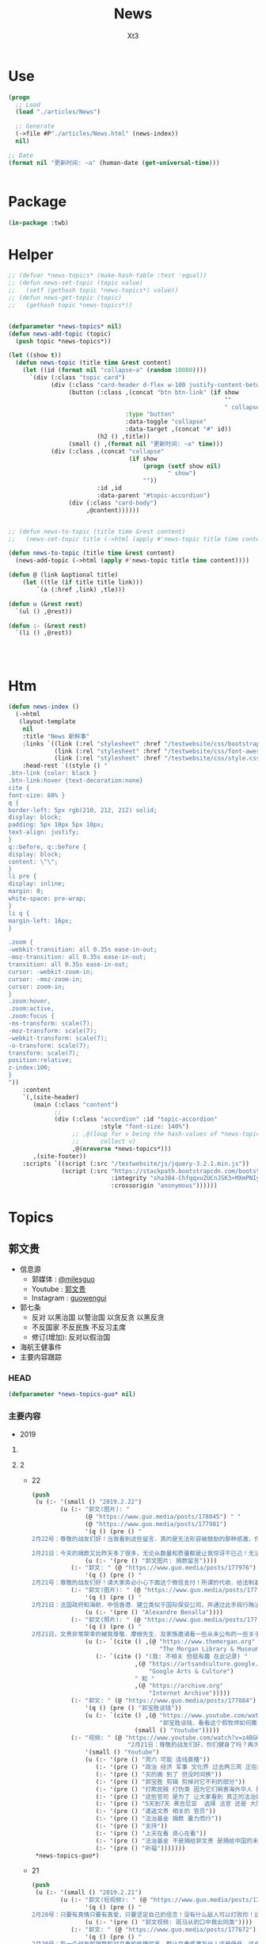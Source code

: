 #+TITLE: News
#+AUTHOR: Xt3


* Use
#+BEGIN_SRC lisp
(progn
  ;; Load
  (load "./articles/News")

  ;; Generate
  (->file #P"./articles/News.html" (news-index))
  nil)

;; Date
(format nil "更新时间: ~a" (human-date (get-universal-time)))


#+END_SRC

* Package
#+BEGIN_SRC lisp :tangle yes
(in-package :twb)
#+END_SRC
* Helper
#+BEGIN_SRC lisp :tangle yes
;; (defvar *news-topics* (make-hash-table :test 'equal))
;; (defun news-set-topic (topic value)
;;   (setf (gethash topic *news-topics*) value))
;; (defun news-get-topic (topic)
;;   (gethash topic *news-topics*))


(defparameter *news-topics* nil)
(defun news-add-topic (topic)
  (push topic *news-topics*))

(let ((show t))
  (defun news-topic (title time &rest content)
    (let ((id (format nil "collapse~a" (random 10000))))
      `(div (:class "topic card")
            (div (:class "card-header d-flex w-100 justify-content-between")
                 (button (:class ,(concat "btn btn-link" (if show
                                                             ""
                                                             " collapsed"))
                                 :type "button"
                                 :data-toggle "collapse"
                                 :data-target ,(concat "#" id))
                         (h2 () ,title))
                 (small () ,(format nil "更新时间: ~a" time)))
            (div (:class ,(concat "collapse"
                                  (if show
                                      (progn (setf show nil)
                                             " show")
                                      ""))
                         :id ,id
                         :data-parent "#topic-accordion")
                 (div (:class "card-body")
                      ,@content))))))


;; (defun news-to-topic (title time &rest content)
;;   (news-set-topic title (->html (apply #'news-topic title time content))))

(defun news-to-topic (title time &rest content)
  (news-add-topic (->html (apply #'news-topic title time content))))

(defun @ (link &optional title)
    (let ((tle (if title title link))) 
        `(a (:href ,link) ,tle)))

(defun u (&rest rest)
  `(ul () ,@rest))

(defun :- (&rest rest)
  `(li () ,@rest))




#+END_SRC
* Htm
#+BEGIN_SRC lisp :tangle yes
(defun news-index ()
  (->html
   (layout-template
    nil
    :title "News 新鲜事"
    :links `((link (:rel "stylesheet" :href "/testwebsite/css/bootstrap.min.css"))
             (link (:rel "stylesheet" :href "/testwebsite/css/font-awesome.min.css"))
             (link (:rel "stylesheet" :href "/testwebsite/css/style.css")))
    :head-rest `((style () "
.btn-link {color: black }
.btn-link:hover {text-decoration:none}
cite {
font-size: 88% }
q {
border-left: 5px rgb(210, 212, 212) solid;
display: block;
padding: 5px 10px 5px 10px;
text-align: justify;
}
q::before, q::before {
display: block;
content: \"\";
}
li pre {
display: inline;
margin: 0;
white-space: pre-wrap;
}
li q {
margin-left: 16px;
}

.zoom {      
-webkit-transition: all 0.35s ease-in-out;    
-moz-transition: all 0.35s ease-in-out;    
transition: all 0.35s ease-in-out;     
cursor: -webkit-zoom-in;      
cursor: -moz-zoom-in;      
cursor: zoom-in;  
}     
.zoom:hover,  
.zoom:active,   
.zoom:focus {
-ms-transform: scale(7);    
-moz-transform: scale(7);  
-webkit-transform: scale(7);  
-o-transform: scale(7);  
transform: scale(7);    
position:relative;      
z-index:100;  
}
"))
    :content
    `(,(site-header)
       (main (:class "content")
             ;; 
             (div (:class "accordion" :id "topic-accordion"
                          :style "font-size: 140%")
                  ;; ,@(loop for v being the hash-values of *news-topics*
                  ;;      collect v)
                  ,@(nreverse *news-topics*)))
       ,(site-footer))
    :scripts `((script (:src "/testwebsite/js/jquery-3.2.1.min.js"))
               (script (:src "https://stackpath.bootstrapcdn.com/bootstrap/4.1.3/js/bootstrap.min.js"
                             :integrity "sha384-ChfqqxuZUCnJSK3+MXmPNIyE6ZbWh2IMqE241rYiqJxyMiZ6OW/JmZQ5stwEULTy"
                             :crossorigin "anonymous"))))))
#+END_SRC
* Topics
** 郭文贵
- 信息源
  - 郭媒体 : [[https://www.guo.media/milesguo][@milesguo]]
  - Youtube : [[https://www.youtube.com/channel/UCO3pO3ykAUybrjv3RBbXEHw/featured][郭文贵]]
  - Instagram : [[https://www.instagram.com/guowengui/][guowengui]] 
- 郭七条
  - 反对 以黑治国 以警治国 以贪反贪 以黑反贪
  - 不反国家 不反民族 不反习主席
  - 修订(增加): 反对以假治国
- 海航王健事件
- 主要内容跟踪
*** HEAD
#+BEGIN_SRC lisp :tangle yes
(defparameter *news-topics-guo* nil)  
#+END_SRC

*** 主要内容
- 2019
**** COMMENT Template
- 1
  #+BEGIN_SRC lisp :tangle yes
(push
 (u (:- '(small () "2019..")
        (u (:- "视频: " (@ "" "")
               '(small () "")
               (u (:- '(pre () ""))))
           (:- "郭文: " (@ "")
               '(q () (pre () ""))
               (u (:- '(pre () "")))))))
 ,*news-topics-guo*)
#+END_SRC
**** 2
- 22
  #+BEGIN_SRC lisp :tangle yes
(push
 (u (:- '(small () "2019.2.22")
        (u (:- "郭文(图片): "
               (@ "https://www.guo.media/posts/178045") " "
               (@ "https://www.guo.media/posts/177981")
               '(q () (pre () "
2月22号：尊敬的战友们好！当我看到这些留言．真的是无法形容被鼓励的那种感激，你们每个人的坚定的支持实现法治中国！没有共产党才有新中国的行动！就是对我们14亿人民未来的真正的投票！体现我们每一个人的人权！民族未来必须是所有人参与的伟大事业！我们每时每刻都在高效的与国际友人！与国内的有良知的战友！党内的很多好战友们！在不同的战线．在瓦解中共！我们感恩上天的帮助．让我们每天都有不同的新战友加入！我们的反共联盟已经越来越大……！明天也就是纽约的星期六的上午8:00北京时间，明天晚上9:00文贵将在郭媒体直播！一切都是刚刚开始！

2月21日：今天的捐款又比昨天多了很多，无论从数量和质量都是让我惊讶不已己！无法形容，我对战友们的感激和被你们鼓励的感受，中国人相信轮回报应，我也相信我们这次的所有我们的行动就是过去70年中国人民所遭受的善恶轮回的一个关键点，那就是除恶迎善的时代已经到来……我感受到了这个巨大的力量，共产党这个棺材应该回他老家了！衷心地感激所有的战友们一切都是刚刚开始！"))
               (u (:- '(pre () "郭文图片: 捐款留言"))))
           (:- "郭文: " (@ "https://www.guo.media/posts/177976")
               '(q () (pre () "
2月21号：尊敬的战友们好！请大家务必小心下面这个微信支付！所谓的代收．给法制基金的捐款，绝对是假的。任何与法治官方网站公布的信息不相同的，请大家都不要相信！法治基金只有官方网站公布的银行收款信息是唯一收款方式！千万不要上当受骗！请战友互相转告！。一切都是刚刚开始！")))
           (:- "郭文(图片): " (@ "https://www.guo.media/posts/177910")
               '(q () (pre () "
2月21日：法国政府和海航．中信香港．建立类似于国际保安公司，并通过此手段行贿法国总统府的大内总管……．这个报导将揭开C C P在法国的蓝金黄．和在法国高层的腐败！掩盖王建之死！幕后真相，一切都是刚刚开始！"))
               (u (:- '(pre () "Alexandre Benalla"))))
           (:- "郭文(照片): " (@ "https://www.guo.media/posts/177902")
               '(q () (pre () "
2月21日，文贵非常荣幸的被我尊敬．摩根先生．及家族邀请看一些从未公布的一些关于中国的信息．关于中国的收藏！过几天我会将相关信息与战友们分享！一切都是刚刚开始！"))
               (u (:- `(cite () ,(@ "https://www.themorgan.org"
                                    "The Morgan Library & Museum")))
                  (:- `(cite () "(我: 不相关 但挺有趣 在此记录) "
                             ,(@ "https://artsandculture.google.com"
                                 "Google Arts & Culture")
                             " 和 "
                             ,(@ "https://archive.org"
                                 "Internet Archive")))))
           (:- "郭文: " (@ "https://www.guo.media/posts/177884")
               '(q () (pre () "郭宝胜谈钱"))
               (u (:- `(cite () ,(@ "https://www.youtube.com/watch?v=4tw04EmS7GY"
                                    "郭宝胜谈钱．看看这个假牧师如何撒谎．如何无耻与无知无礼")
                             (small () "Youtube")))))
           (:- "视频: " (@ "https://www.youtube.com/watch?v=z4BGKKCCE6Q"
                           "2月21日：尊敬的战友们好，你们健身了吗？再次谈法治基金捐款到底捐给了谁！一切都是刚刚开始！")
               '(small () "Youtube")
               (u (:- '(pre () "周六 可能 连线直播"))
                  (:- '(pre () "政治 经济 军事 文化界 过去两三周 正在酝酿着巨大的事件"))
                  (:- '(pre () "买的画 到了 但没时间换"))
                  (:- '(pre () "郭宝胜 剪辑 剪掉对它不利的部分"))
                  (:- '(pre () "打欺民贼 打伪类 因为它们祸害海外华人 损害华人的形象 在西方造成恶劣影响 它们不能代表华人"))
                  (:- '(pre () "这些官司 是为了 让大家看到 真正的法治是是什么"))
                  (:- '(pre () "5天到7天 弗吉尼亚  选择 法官 还是 大陪审团 ?: 大陪审团  3月份"))
                  (:- '(pre () "遣返文贵 相关的 官员"))
                  (:- '(pre () "法治基金 捐款 量力而行"))
                  (:- '(pre () "支持"))
                  (:- '(pre () "上天在看 良心在看"))
                  (:- '(pre () "法治基金 不是捐给郭文贵 是捐给中国的未来 任何个人不会动一分钱"))
                  (:- '(pre () "祈福")))))))
 ,*news-topics-guo*)
#+END_SRC
- 21
  #+BEGIN_SRC lisp :tangle yes
(push
 (u (:- '(small () "2019.2.21")
        (u (:- "郭文(短视频): " (@ "https://www.guo.media/posts/177696")
               '(q () (pre () "
2月20号：只要有真情只要有真爱，只要坚定自己的信念！没有什么敌人可以打败你！这就是永远不变的法则！是最大的力量！一切都是刚刚开始！"))
               (u (:- '(pre () "郭文视频: 斑马从豹口中救出同类"))))
           (:- "郭文: " (@ "https://www.guo.media/posts/177672")
               '(q () (pre () "
2月20号：每一个战友的捐款和对文贵的热情留言，都让文贵感激万分！这是信任。这也是责任！这也是文贵的动力。今天的捐款一直就没停过！这个一笔笔地捐款，我更是感慨万千，我们中国人实在是太可怜了，我们没有希望！没有安全！没有公平，没有未来！活在恐惧里的日子将一去不复返！法治基金是属于14亿中国人民我们共同的家！和共同走向未来的舞台！每一分钱都会使用到与中国实现法治信仰自由有关！一定以最高效的的行动，最高质量的结果！干倒CCP！为奋斗目标！希望战友们！能量力而行！千万不要勉强！一切都是刚刚开始！")))
           (:- "郭文: " (@ "https://www.guo.media/posts/177641")
               '(q () (pre () "从质询视频中看到的郭文贵起诉郭宝胜的七个原因"))
               (u (:- `(cite () ,(@ "https://www.youtube.com/watch?v=H2Fn3xDU8ew"
                                    "从质询视频中看到的郭文贵起诉郭宝胜的七个原因")))))
           (:- "郭文(图片): " (@ "https://www.guo.media/posts/177638")
               '(q () (pre () "
2月20日：共产党与海外欺民贼的所谓民主民运人士的战友情都是一样的结果！背叛．欺骗．利用．出卖．灭口．灭九族……")))
           (:- "郭文: " (@ "https://www.guo.media/posts/177632")
               '(q () (pre () "
2月20号：这个卑鄙可耻的．假牧师郭宝胜．竟然将我的庭讯视频剪辑后才发出！像我指正过宝盛的最关键的部分剪掉，这是何等的龌龊以可耻！文贵从来不干那个卑鄙的事情！百分之百推出郭宝的的视频， 不管郭宝剩说什么，我都将法庭提供的视频百分之百的真实地推动出，这是做人和对社会尊重的起码的底线！就这一点．宝盛大骗子都做不到！ 这就是高低之分，好坏只别！我深信伟大的战友们．和有良知的人呢们！能分出这是何等的性质，在这方面郭宝胜假牧师都造假．他还有什么能是真的！在视频中．几乎都是在撒谎，任何有良知的人随便一看就知道郭宝盛是谎言狂！卑鄙可耻的牧师！更不要谈民主，这样的人竞然能上视频能给别人上课……上天一定会惩罚这种可悲的小人，一切都是刚刚开始！"))
               (u (:- `(cite () "文贵接受郭宝胜律师庭外问询视频（无删减版）"
                             ,(@ "https://www.youtube.com/watch?v=mINxRPaiL0o"
                                 "-1")
                             " "
                             ,(@ "https://www.youtube.com/watch?v=qOQ_68KiDoQ"
                                 "-2")))
                  (:- `(cite () "假牧师郭宝胜被文贵律师庭外审问视频（无删减版）"
                             ,(@ "https://www.youtube.com/watch?v=rlmCci0DncE"
                                 "-1")
                             " "
                             ,(@ "https://www.youtube.com/watch?v=aPrMytTUJgA"
                                 "-2")
                             " "
                             ,(@ "https://www.youtube.com/watch?v=vaaNspFTp6o"
                                 "-3")))))
           (:- "郭文: " (@ "https://www.guo.media/posts/177608")
               '(q () (pre () "
2月20号：尊敬的战友们好．UBS是与CCP合作的巨大的国际犯罪组织！他今天的出事儿，只是刚刚开始，法国将有CCP贿赂法国政客重大政治丑闻！法国政府也将有重大变化，CCP在法国制造的腐败以经深度影响法国政局的详细信息将被公布出来！海航在法国的犯罪以及王建被杀的真相即将曝光！咱们拭目以待！一切都是刚刚开始！"))
               (u (:- `(cite () 
                             ,(@ "https://www.reuters.com/article/us-ubs-trial-fraud/ubs-to-appeal-after-fined-4-5-billion-euros-in-french-tax-fraud-case-idUSKCN1Q91DR"
                                 "UBS to appeal after fined 4.5 billion euros in French tax fraud case")
                             (small () "2019.2.20 Reuters"))))))))
 ,*news-topics-guo*)
#+END_SRC
- 20
  #+BEGIN_SRC lisp :tangle yes
(push
 (u (:- '(small () "2019.2.20")
        (u (:- "郭文: " (@ "https://www.guo.media/posts/177451")
               '(q () (pre () "
2月19日： 看看这些与吴征及盗国贼同案犯的名单吧！！ 吴征．帮孟建柱孙立军持有脏钱．及洗钱的资产离岸公司．还有e租宝．泛亚．钱被转移的公司！这家公司是关键的公司之一！量子挖掘机的战友们查查，这家公司的个签名人是谁！神秘的背后往往就是肮脏，一切都是刚刚开始！"))
               (u (:- '(pre () "郭文图片: Ideanomics, Inc  Ownership Information"))))
           (:- "郭文: " (@ "https://www.guo.media/posts/177449")
               '(q () (pre () "
2月19日：吴征．帮孟建柱孙立军持有脏钱．及洗钱的资产离岸公司．还有e租宝．泛亚．钱被转移的公司！这家公司是关键的公司之一！量子挖掘机的战友们查查，这家公司的个签名人是谁！神秘的背后往往就是肮脏，一切都是刚刚开始！"))
               (u (:- '(pre () "郭文图片: Advantech Capital Investment II Limited,  Wong Kok Wai"))
                  (:- `(cite () ,(@ "https://fintel.io/doc/sec/1728716/000110465919007729/a19-4671_1sc13ga.htm"
                                    "IDEX / Ideanomics, Inc. / Advantech Capital Ii L.p. - SC 13G/A")
                             (small () "2019.2.13 Fintel")))))
           (:- "郭文: " (@ "https://www.guo.media/posts/177447")
               '(q () (pre () "
2月19日：看来全世界的宗教信仰都在行动中！CARDINAL SINS Steve Bannon and the Pope’s Sex-Abuse Circus Are Coming to Rome"))
               (u (:- `(cite ()
                             ,(@ "https://www.thedailybeast.com/steve-bannon-and-the-popes-sex-abuse-circus-are-coming-to-rome"
                                 "Steve Bannon and the Pope’s Sex-Abuse Circus Are Coming to Rome")
                             (small () "2019.2.19 The Daily Beast"))
                      (u (:- `(cite () "中文翻译: "
                                    ,(@ "https://spark.adobe.com/page/EKAehsv7vJgDm/"
                                        "红衣主教的罪 史蒂夫·班农和教皇的性虐待马戏团即将来到罗马")))))))
           (:- "郭文(短视频): " (@ "https://www.guo.media/posts/177432")
               '(q () (pre () "
2月19号！看看伟大的鲍彤鲍老和马云吴征这个流氓天地之差别……一切都是刚刚开始！"))
               (u (:- '(pre () "郭文视频: 战友捐款留言 ")
                      (u (:- '(pre () "马云说\"钱是世界上 最容易得到的事情\" XXXX  国贸大厦外哭"))
                         (:- `(cite () "鲍彤 Bao Tong @baotong1932 : 最强烈关注美国总统昨天的演说——论社会主义。 "
                                    ,(@ "https://twitter.com/baotong1932/status/1097852900317978624")
                                    (small () "2019.2.19 Twitter")))
                         (:- '(pre () "吴征 七星云 改名 Ideanomics  辞去 康州大学 West Hartford 校园 科技中心 The fintech ideanomics CEO 职务  亏损  洗钱")
                             (u (:- `(cite () "hotmoon @hotmoonliuye : "
                                           ,(@ "https://twitter.com/hotmoonliuye/status/1097724637419454464")
                                           " "
                                           ,(@ "https://twitter.com/hotmoonliuye/status/1097722236117561350")
                                           (small () "2019.2.18 Twitter")))))))))
           (:- "视频: " (@ "https://www.youtube.com/watch?v=Fn4nWc6idMQ"
                           "02.19.19")
               '(small () "Youtube")
               (u (:- '(pre () "听说 中南坑 里 突然欢呼雀跃  不是元宵节的原因 参加中美谈判的人大喝酒 庆贺 (我: 壮行吗? 赴美前 先喝点酒 壮壮胆 打打气  风萧萧兮 易水寒 壮士一去兮 不复还  探虎穴兮 入蛟宫 仰天呼气兮 成白虹  哈哈哈哈哈哈哈哈哈) "))
                  (:- '(pre () "日本 捐款 太多了 感谢"))
                  (:- '(pre () "棺材之说 共产主义  没准备 灵感就这么来了"))
                  (:- '(pre () "补看了视频 最震惊的就是Sara 战友之声的节目办的太好了 啸天点评 楚门看世界 墙头会  飞速提高 片头效果"))
                  (:- '(pre () "郭宝胜 放出的 郭先生接受律师庭外问话的视频")
                      (u (:- `(cite () "(我: 它放出的视频剪碎了 不在此列出 后面这个链接是完整版) "
                                    "文贵接受郭宝胜律师庭外问询视频（无删减版）"
                                    ,(@ "https://www.youtube.com/watch?v=mINxRPaiL0o"
                                        "-1")
                                    " "
                                    ,(@ "https://www.youtube.com/watch?v=qOQ_68KiDoQ"
                                        "-2")))
                         (:- `(cite () "假牧师郭宝胜被文贵律师庭外审问视频（无删减版）"
                                    ,(@ "https://www.youtube.com/watch?v=rlmCci0DncE"
                                        "-1")
                                    " "
                                    ,(@ "https://www.youtube.com/watch?v=aPrMytTUJgA"
                                        "-2")
                                    " "
                                    ,(@ "https://www.youtube.com/watch?v=vaaNspFTp6o"
                                        "-3")
                                    (small () "2019.2.19 Youtube")))))
                  (:- '(pre () "有五毛跟 信息就有价值"))
                  (:- '(pre () "有海外这些人 相关信息 请给郭先生  特别是它们 获取的美国身份 和 带到美国的钱 的合法性 相关的信息"))
                  (:- '(pre () "什么都是中国老百姓出钱 最可怜"))
                  (:- '(pre () "(33:50) 与董事的争执  法治基金 在7月1日前 如果给大家的目标 没有完成 谁动一分钱 谁就是郭先生的敌人  法治基金 有1块美金被任何人享受了 去吃喝了 天诛地灭"))
                  (:- '(pre () "老领导 \"好言相劝\"  朋友的好心相劝"))
                  (:- '(pre () "想想这两年发生太多事   纽约见刘彦平 孙立军在华盛顿 遣返  能相信中共?  骗贷罪 罚款130亿美元"))
                  (:- '(pre () "法治基金 戳痛 中共了"))
                  (:- '(pre () "昨天道歉 是 对 说话的方式和语气 特别是带了脏字  不包括 维护Sara和木兰的部分 这一点都不过 (我: Sara做了那么多事 一点错就被攻击 太过分了 纠正下不就完了  我们要去鼓励 去效仿 去做更多更多的事)"))
                  (:- '(pre () "路德 现在多棒啊"))
                  (:- '(pre () "老领导说 看你那些战友 要真把中南海的权力交给这些战友 那比这还烂 (我: 哇 老领导别光说啊 你们倒是交权啊 比比看 到底是更烂还是更好 不是说实践是检验真理的唯一标准嘛  无语啊 现在中国这样不就是你们滥权的结果吗 死守着权力 不被约束 享受着特权特供 无法无天)"))
                  (:- '(pre () "没人是完美的"))
                  (:- '(pre () "郭先生 夸人是非常真实的 真是不知道那些人是恶心人"))
                  (:- '(pre () "任何 法治基金 的信息 以官网为主 以及 被委托的郭先生的郭媒体账号  不接受任何人 代收代付捐款"))
                  (:- '(pre () "(1:02:00) 郑州 裕达国贸酒店  盘古 政泉  青峰看守所  吹牛也要看历史"))
                  (:- '(pre () "法庭 展示个人的最佳舞台 让中国人走向法治 最好的教科书"))
                  (:- `(cite () "比尔盖茨 当年(1998.8.27) 接受 律师庭外问话的视频: "
                             ,(@ "https://www.youtube.com/watch?v=m_2m1qdqieE"
                                 "United States v. Microsoft: Deposition by Bill Gates, part 1.")
                             (small () "2012.5.3 Youtube")))
                  (:- '(pre () "刘刚"))
                  (:- '(pre () "谢谢翻译的文件 省了不少钱"))
                  (:- '(pre () "玩假的必死无疑"))
                  (:- '(pre () "郑祺 赵丽珍 一车钱 海航  刘特佐 美国司法部腐败 (我: 哈哈哈 摩根 实际上郭先生之前就点到了(当年 老人家 摩根中心 1.14视频里) 只是没直说 大家都已经知道了)"))
                  (:- '(pre () "今天本来还有两个事要说"))
                  (:- '(pre () "看了两部电影 女主角  肖建华 安排 领导 香港 睡 女明星 800万  王岐山设局"))
                  (:- '(pre () "法治基金 法律上开始行动 "))
                  (:- '(pre () "七哥的故事说不完"))
                  (:- '(pre () "捐款 不要勉为其难 做你自己喜欢 又能做的事  不要做自己喜欢 不能做的事  不要做自己喜欢 做不到的事"))
                  (:- '(pre () "祈福 战友"))
                  (:- '(pre () "见过无数富豪 不就是白天打高尔夫 打地上的洞 晚上去玩女人 打人家身上的洞 喝点好酒 玩点好车 有啥呢 没啥了不起的"))
                  (:- '(pre () "什么让自己最快乐 ? 信仰 理想 还有拥有这样 彼此信任支持的 战友们 .. 活的不平凡 不庸俗"))))
           (:- "郭文: " (@ "https://www.guo.media/posts/177407")
               '(q () (pre () "
2月19号：尊敬的战友们好！1小时内文贵在国媒体报平安直播，衷心感谢所有的留言和捐款的战友们！一切都是刚刚开始！"))
               (u (:- '(pre () "郭文图片: 捐款的留言")))))))
 ,*news-topics-guo*)
#+END_SRC
- 19
  #+BEGIN_SRC lisp :tangle yes
(push
 (u (:- '(small () "2019.2.19")
        (u (:- "郭文: " (@ "https://www.guo.media/posts/177292")
               '(q () (pre () "
2月18日：我们能在CCP在全球发起的媒体大封锁中．大外宣打击下．沉默的国家力量全力行动下．却活下来没有被闭上嘴……我们还能继续发声！这是爆料革命中最不容易的事情之一……没有战友们的支持是不可能做到的！感恩所有的战友们！一切都是刚刚开始！"))
               (u (:- `(cite () ,(@ "https://cn.nytimes.com/china/20190218/uighurs-china-internment-camps/"
                                    "“我也是维吾尔人”：海外维族人要求公开失踪亲属下落")
                             (small () "2019.2.18 纽约时报中文网"))
                      (u (:- `(cite () "MeTooUyghur 运动 (维吾尔语: MenmuUyghur) "
                                    ,(@ "https://twitter.com/hashtag/MeTooUyghur?src=hash")))))))
           (:- "郭文(短视频):" (@ "https://www.guo.media/posts/177261")
               '(q () (pre () "
2月18日：共产党对爆料革命的恐惧已经到了让他们快要崩溃的边缘了，看他们如何对安红女士家人的．就知道他们有多么的害怕爆料革命！他们又有多么的可耻……他们的恐惧就是我们的武器！一切都是刚刚开始！"))
               (u (:- `(cite () "安红橘绛轩/MaryAnBupa @maryann_3040 "
                             ,(@ "https://twitter.com/maryann_3040/status/1097623027494211584")
                             (small () "2019.2.18 Twitter")))))
           (:- "郭文(图片 短视频): "
               (@ "https://www.guo.media/posts/177240") " "
               (@ "https://www.guo.media/posts/177227")
               '(q () (pre () "
2月18日：衷心感谢每一位战友们的留言和对法治基金的支持！

2月18日：🙏🙏🙏🙏🙏🙏🙏🙏🙏万分感激所有的战友们！")))
           (:- "郭文: " (@ "https://www.guo.media/posts/177225")
               '(q () (pre () "
2月18日：视频中的这个姑娘不简单．爆料革命最大的受益者将是80．90后……中国人的未来将由他们掌握……"))
               (u (:- '(pre () "郭文视频: 一个90后的演讲"))))
           (:- "郭文: " (@ "https://www.guo.media/posts/177211")
               '(q () (pre () "
2月18号：万万分的感激这每天都有数以万计的战友们给法治基金的捐款！每一笔捐款与留言！对我来讲，是无穷无尽的力量．文贵，一定竭尽全力不惜代价，让中国人实现法治中国！信仰的自由！干倒共产党CCP！让中国老百姓不需要吃草，不需要过猪狗不如的日子！不再当那几个家族的奴隶……一切都是刚刚开始！"))
               (u (:- '(pre () "郭文图片: 法治基金 捐款 留言"))))
           (:- "郭文(照片): " (@ "https://www.guo.media/posts/177207")
               '(q () (pre () "2月18日：尊敬的战友得好！猜猜这是谁送的花？一切都是刚刚开始！")))
           (:- "郭文(保平安 照片): " (@ "https://www.guo.media/posts/177192")
               '(q () (pre () "2月18日：尊敬的战友们好，你们健身了吗？你们我身上泼水了吗？一切都是刚刚开始！"))))))
 ,*news-topics-guo*)
#+END_SRC
- 18
  #+BEGIN_SRC lisp :tangle yes
(push
 (u (:- '(small () "2019.2.18")
        (u (:- "郭文: " (@ "https://www.guo.media/posts/177069")
               '(q () (pre () "
2月17号：章女士就是真正的中国人的样子，就是我们追求的喜马拉雅山上所有要聚集的中国人的样子，他这样的人我就是会佩服，我就是尊重，就像尊重鲍彤鲍老一样！她是我们中国人的骄傲，一切都是刚刚开始！"))
               (u (:- `(cite () "广西师大出版社——2012【理想国文化沙龙】系列讲座: "
                             ,(@ "https://www.youtube.com/watch?v=dH5s8rsdcIM"
                                 "【资中筠、章诒和、杨照谈】—（时代与人）")
                             (small () "2015.8.18 Youtube ")))
                  (:- '(pre () "(我: 这个视频 我以前看过)"))))
           (:- "郭文: "
               (@ "https://www.guo.media/posts/177058") " "
               (@ "https://www.guo.media/posts/177055")
               '(q () (pre () "
2月17日：赵丽贞的爹是安全部的副部长．曾经在海南安全厅厅长！所以她才和郑祺向那个金融老大说．她是王健陈峰海航的股东……所以才有动机几次要闯入我家……欲图不轨！这是大鱼……订住钱．钉住她们的爹和娘……五毛多的地方必有妖怪……文琥美女太厉害了👍一切都是刚刚开始！

二月十七号：有这样的战友．量子挖掘机水平的战友．是什么样的盗国贼我们灭不了不了啊！衷心心的以你们为荣！万分的感谢！看来找爹活动还没结束，就要开始找娘了C C P创造了世界上前无古人的最荒唐的故事！全民帮党找爹！全民帮党找娘！一切都是刚刚开始！
"))
               (u (:- `(cite () "@chenwz444 : "
                             ,(@ "https://twitter.com/chenwz444/status/1095164290246500353")
                             (small () "2019.2.11 Twitter")))))
           (:- "郭文: " (@ "https://www.guo.media/posts/177034")
               '(q () (pre () "
2月17日：这痘痘到底被政事小哥藏那了呢？✊✊✊☺️☺️☺️🥵🥵🥵"))
               (u (:- `(cite () 
                             ,(@ "https://www.youtube.com/watch?v=7s9BMIQdBHU"
                                 "🤘🏿:痘她叔有话说！")
                             (small () "2018.5.17 Youtube")))))
           (:- "郭文: " (@ "https://www.guo.media/posts/177016")
               '(q () (pre () "
太美了，太感人了！国内同胞为文貴先生和海外战友们所制作的视频，所奉献的歌曲,荡气回肠！您们才是最勇敢的！CCP必灭👍🌻🌹🤝✊🙏🙏🙏 youtu.be/U77kHYZWuow twitter.com/PingSereanRyan…
"))
               (u (:- `(cite ()
                             ,(@ "https://www.youtube.com/watch?v=U77kHYZWuow&feature=youtu.be"
                                 "祈祷 2019 2 8")
                             (small () "2019.2.14 Youtube")))))
           (:- "郭文: " (@ "https://www.guo.media/posts/176997")
               '(q () (pre () "
2月17号：这个视频可以看出什么叫以黑治国．中南坑的人玩女人，玩处女一完全家三代！那叫谈恋爱！他们可以去玩中央电视台的任何一个女人，他们可以玩儿任何一个明星．那叫性趣！而普通的老百姓的生殖器的这一基本人权……只要是两厢情愿……任何公权力无权干涉．但是CCP却要他们说了算，说白了就是敲诈勒索，就是为了钱，这和道德和法治没有任何关系，这就是真正的以警治国．以生殖器治国……我们必须砸烂这个邪恶的共产党体的体制……我们的身体．是由我们的上天．父母．赐予给我们的！最美好的礼物！我们生身体如何使用由我们按上天的美意和人间的法律！由我们自己说了算……一切都是刚刚开始！"))
               (u (:- '(pre () "郭文视频: 警察抓嫖 (我: 警察不是法官 不能直接说人家就是嫖娼 警察违法执法)"))))
           (:- "郭文: " (@ "https://www.guo.media/posts/176960")
               '(q () (pre () "
2月17号：很高兴地看到台湾民视！能为台湾的人民！和台湾的未来！台湾的安全！说点良心话！干点人事！台湾在未来的两三年内会因C C P的倒台！国际形势的变化！今天站在台湾政坛上的人，绝大多数都会消声匿迹！台湾将迎来一个新的辉煌的未来！一切都是刚刚开始！"))
               (u (:- '(pre () "郭文视频: 台湾民视 报道 文贵看春晚 爆出的 中共渗透台湾的文件"))))
           (:- "郭文: " (@ "https://www.guo.media/posts/176955")
               '(q () (pre () "
2月17日：万分感谢您谷张战友！🙏🙏🙏🙏🙏🙏🙏🙏🙏😘😘😘NSDD 75👍👍👍"))
               (u (:- `(cite () "谷張 8∞ @from8tolying8 : "
                             ,(@ "https://twitter.com/from8tolying8/status/1096984470673125376")))
                  (:- `(cite () "NSDD 75"
                            ,(@ "https://en.wikipedia.org/wiki/National_Security_Decision_Directive_77"
                                "National Security Decision Directive 77 - Wiki")))))
           (:- "视频: " (@ "https://www.youtube.com/watch?v=4RgMnSsJ_pw"
                           "2019年2月17日:文贵再谈法治基金的目的和中美之间即将发生的大事。")
               '(small () "Youtube")
               (u (:- '(pre () "老虎不在家 猴子称霸王 (我: 哈哈哈 随便长知识 中国的典故  山中无老虎 猴子称大王  查到对应英文: When the cat is away,the mice will play.  发现这些中国的典故 故事 寓言 等等 在网上 没看有一个靠谱的网站收录整理)"))
                  (:- '(pre () "昨天 失态 太情绪化 有些言语不当  在此道歉"))
                  (:- '(pre () "压力特别大  每一分捐款 都是血 都是依靠 是良知"))
                  (:- '(pre () "希望打到陪审团 以身说法 以身试法(我: 哈哈哈 以身试法 是贬义词) 让中国人能够看到真正的司法"))
                  (:- '(pre () "(19:00) 接昨天 班农先生 来时 的 话题"))
                  (:- '(pre () "美国 当年 对付 苏联的 3招: 1 经济制裁 监控钱  2 人才计划"))
                  (:- '(pre () "美国的养老基金 是 中共3F方案 核心的一点  中共国在美上市公司 基本上都有 美国养老的资金 教育基金 退休基金"))
                  (:- '(pre () "黑河 前苏联  18条牛仔裤 换 一拉达车  因制裁 吃老鼠肉 没油  亲身经历 当年到前苏联的国人 好多坏人 坑前苏联人"))
                  (:- '(pre () "普京一个手下 到中共国 都是 自带食物 不过夜 她说不相信中共国的食品"))
                  (:- '(pre () "中共国 在美上市公司 市值1.2万亿多 通过美国的基金 影子银行 其它渠道 拿走1万亿 其中好多是 养老基金 退休基金"))
                  (:- '(pre () "3个不可思议")
                      (u (:- '(pre () "美国纽约证监会 没有 要求 这700多家上市公司和几千家拿了基金钱的中共国公司(风投) 提供 股东 实际控制人 资金流向 项目的真实性 提交文件资料的透明度 等 "))
                         (:- '(pre () "有报表 没有审计"))
                         (:- '(pre () "股东 股权 的变化  和 在美国期间 所有合作签署的文件  没有审计"))))
                  (:- '(pre () "美国证监会 要是 现在查这些事 会怎么样 ?: 灾难 "))
                  (:- '(pre () "过去一年 中共国 国家借贷 1.2万亿美元 (我: 大撒币)"))
                  (:- '(pre () "过去一年 在欧美 非美元洗钱 1.3万亿美元 (我: 盗国贼)"))
                  (:- '(pre () "刘特佐 昨晚 在 日本嫖妓 被打了"))
                  (:- '(pre () "香港私人基金增加5倍 在瑞士德国等 非美元资产的国家 私人信托 家族信托 增加了1百多倍"))
                  (:- '(pre () "中共 信息战  渗透  苏斌  空客")
                      (u (:- `(cite () 
                                    ,(@ "https://www.bbc.com/zhongwen/simp/world/2016/07/160714_us_china_espionage"
                                        "涉盗取美国军机资料中国商人苏斌被判囚")
                                    (small () "2016.7.14 BBC 中文")))))
                  (:- '(pre () "西方 华人组织"))
                  (:- '(pre () "电影里 只有共产党才能 救地球  天底下 最大的 核武器 就是 不要脸 (我: 哈哈哈 烂地球)"))
                  (:- '(pre () "(59:30) 金正恩 见川普总统前 估计还要去中共国  他见川普总统 但却是中共国人买单"))
                  (:- '(pre () "中共 对 北朝鲜 的影响 是 0 (我: 中共你太牛了)"))
                  (:- '(pre () "郭先生 准备做一个视频 聊聊金家的事  不能老去中国弄老百姓的钱"))
                  (:- '(pre () "(1:04:36) 法治基金 责任"))
                  (:- '(pre () "(1:07:20) 梵蒂冈 开除 美国大主教")
                      (u (:- `(cite ()
                                    ,(@ "https://www.nytimes.com/2019/02/16/us/mccarrick-defrocked-vatican.html"
                                        "Pope Defrocks Theodore McCarrick, Ex-Cardinal Accused of Sexual Abuse")
                                    (small () "2019.2.16 The New York Times")))))
                  (:- '(pre () "上任教宗为什么请辞 ? 中共干的"))
                  (:- '(pre () "香港的陈主教 曾荫权"))
                  (:- '(pre () "7月以前 会发生 更大的事"))
                  (:- '(pre () "(1:13:50) 法治基金 行动前 一分钱都不能动  捐款 量力而为 数量第一 其次捐款额  必须干成事  用钱的责任"))
                  (:- '(pre () "(1:15:00) 牛人 说 台湾 绝不会允许 共产党踏进一步 香港必须兑现一国两制 这不只是美国的利益 这是人类共同的利益  只要不打开防火墙 跟共产党什么合同都不行"))
                  (:- '(pre () "(1:15:35) 中美贸易谈判 刘鹤 国债  刘鹤说 网络会开 但只针对美国 国人还是得控制"))
                  (:- '(pre () "防火墙 炸掉  光靠技术不行  美国"))
                  (:- '(pre () "爱华 爱中 救华 救中"))
                  (:- '(pre () "上天 敬天"))
                  (:- '(pre () "祈福")))))))
 ,*news-topics-guo*)
#+END_SRC
- 17
  #+BEGIN_SRC lisp :tangle yes
(push
 (u (:- '(small () "2019.2.17")
        (u (:- "郭文: " (@ "https://www.guo.media/posts/176793")
               '(q () (pre () "
2月16号：看来金正恩大侄子也学会打太极了……真是高手啊，看来大侄子又要去北京转一圈了……所有的骗局当中，惟一一个买单的就是中国老百姓，不管是北朝鲜，还是越南，还是美国．都是受益者！唯一受伤的．受害的．受骗的．掏腰包的．就是中国老百姓……我们中国老百姓是世界上最相信骗子和虚伪的民族！因为我们被剥夺了信仰的权利！宗教的自由！没有信仰，没有宗教．所以我们看不到真相，所以我们被人掌控了历史．被人操纵了现在！当然人家要决定我们的未来！我们才会一切皆输！因为我们心中无．神心中无神．便没有辩证．真．善．假．恶．的基本能力！大家拭目以待吧，一切都是刚刚开始！"))
               (u (:- '(pre () "川普总统与金正恩委员长 第二次会谈 2.27-28 河内 "))))
           (:- "郭文: " (@ "https://www.guo.media/posts/176765")
               '(q () (pre () "
2月16号：这是其中之一……我我见的人不是他……他也是曾经的非常非常厉害的关键人物之一……现在新成立的超级团队．要比1982年的力量强大的多……请大家高度关注，3月1号到7月1号发生的一系例的重大事件！大家会看到你在电影上从没有看过的……发生，并且与我们爆料革命和战友们息息相关……宗教．经济．文化．网络．军事……今天很多话没有说完……改日再向大家报告！一切都是刚刚开始！【1982年5月24日，羅納德 雷根總統告訴國家安全委員會，蘇聯的經濟已經套上了枷鎖，他們在市場上開始賣老鼠肉，“ 他認為，“現在是懲罰他們的時候了”。 Could the Soviet Union survive if rat meat was a growing food staple? 如果王岐山都準備讓14億人民做好吃草的準備，這看上去連老鼠肉都沒有啊！！】"))
               (u (:- `(cite () "谷張 8∞ @from8tolying8 : "
                             ,(@ "https://twitter.com/from8tolying8/status/1096927905760903168")))))
           (:- "郭文: " (@ "https://www.guo.media/posts/176764")
               '(q () (pre () "
2月16号：尊敬的战友们好！看到你们这些捐款下的留言！让我万分感动，万分感激．万分荣幸……不知该如何向你们表达我的感受！文贵一定不会辜负你们和家人的对我的期望！和支持！直播完毕后我与班农先生及法治基金的团队！一直开了十几个小时的会！法治基金将是我们14亿同胞真正的未来！我们会通过法治基金追求到我们想要的！我们的喜马拉雅目标！法治的！信仰自由的中国！一切都是刚刚开始！")))
           (:- "视频: " (@ "https://www.youtube.com/watch?v=g2-J0fU5z-U"
                           "20190216 文贵和班农先生关于法治基金和法治公会基金的解读")
               '(small () "Youtube")
               (u (:- `(cite () "法治基金和法治公会基金常见问题: "
                        ,(@ "https://rolsociety.org/faq-chinese.php")))
                  (:- '(pre () "(26:00) 有种的来"))
                  (:- '(pre () "公益 与 慈善 不同 "))
                  (:- '(pre () "质疑的人"))
                  (:- '(pre () "法治基金 缘由 班农先生提出"))
                  (:- '(pre () "木兰 Sara"))
                  (:- '(pre () "法治基金 捐款 一切遵循自愿"))
                  (:- '(pre () "太多人捐钱了 难以想象的数字 压力特别大 责任太大"))
                  (:- '(pre () "任何捐款 现在不能动 动任何一分钱的时候 郭先生一定公告大家钱开始动了"))
                  (:- '(pre () "法治基金 使命 唯一的希望"))
                  (:- '(pre () "教宗 梵蒂冈 宗教界 正在巨变"))
                  (:- '(pre () "如何保护 受迫害的国人  庇护"))
                  (:- '(pre () "让中国人 受到 尊重"))
                  (:- '(pre () "不反华 不反中 反中共"))
                  (:- '(pre () "所有 法治基金 相关信息 以法治基金官网为准"))
                  (:- '(pre () "(1:14:00) 休息时间 视频: 法治基金捐款介绍  川普总统国情咨文:美国永不会成为社会主义国家 1120发布会:法治基金"))
                  (:- '(pre () "(1:26:15) 郭先生就是郭先生 真实 不接受领导 你做到了就听你的"))
                  (:- '(pre () "\"良言相劝\"  各扫门前雪 秦朝 商鞅"))
                  (:- '(pre () "棺材 共产主义  造的不喜欢 卖的不喜欢 买的不喜欢 用的也不喜欢"))
                  (:- '(pre () "(1:34:00) 前几天见的人 金融安全小组 12人  苏联 油气管道  制裁"))
                  (:- '(pre () "中共国 在 美国上市公司700多(总价值1.2万亿美元 从美国基金里拿到的钱是 ..) 日本4家"))
                  (:- '(pre () "(1:39:00) 班农先生来了 (我: 开心 但是 郭先生说到关键点上呢 我好纠结啊 虽然不是处女座  班哥哥来了 翻译奶奶也上线了)"))
                  (:- '(pre () "班农先生今天早上 和 纽约 的有影响力人士开会 给他们介绍 法治基金的愿景"))
                  (:- '(pre () "中共不让中国有法治  中国人只要在有法治的地方 就能获得成功 香港就是最好的案例"))
                  (:- '(pre () "法治基金 目标 : 调查 和 保护"))
                  (:- '(pre () "世界正在知道 真实的 中国  明白中共的谎言"))
                  (:- '(pre () "班农是向全世界 敲响警钟的第一人 关于中共对世界的威胁"))
                  (:- '(pre () "班农先生 会为世界带来更大贡献 我们很快就会看到"))
                  (:- '(pre () "郭先生 告诉 老领导 : 防火墙 只要打开6个月 中共就灰飞烟灭 (我: 用不了那么久 如果提前准备好 将相关的信息梳理 用简明的方式让人们快速传播了解 不到3个月就基本完了)"))
                  (:- '(pre () "加上 美国关闭金融外汇渠道 香港港币脱钩 取消自由贸易区 查封海外资产 它们连6个月都没有 "))
                  (:- '(pre () "更重要的是中国人自己争取自己的自由 现在国内所能做的 就是 把真实的信息 传递出来 让世界能够了解 关注"))
                  (:- '(pre () "纽约州 的 监管 是 最严格的"))
                  (:- '(pre () "捐款留言 能不能把郭媒体的bug修下 (我: 哈哈哈 我兔整理时 也深受虫虫之苦)"))
                  (:- '(pre () "影响 战友 生活 或 会给你带来压力 的 捐钱  求求你们 千万千万不要"))
                  (:- '(pre () "帮助法治基金 不仅仅是可以通过金钱的捐赠 也可以 看直播 传播真相"))
                  (:- '(pre () "消灭中共 不是一个人能做到的 是团体的力量 大家的力量"))
                  (:- '(pre () "捐款数量 难以想象  数量和质量一样重要  要通过 法治基金 给大家一个可以相信的家 一个希望 给大家一个未来 一个可以依靠的说话的 找出真相的 保护自己安全的 一个平台 此外才是捐款 等到那天举手的时候 共同行动 千万别搞错连"))
                  (:- '(pre () "需要战友 强烈的捐钱 但要力所能及 因为捐钱数量 在未来法治革命后 最大的国际影响力 合法的权力 有5亿人捐款 就是合法政府了"))
                  (:- '(pre () "没有捐不出去的钱 没有行不了的善"))
                  (:- '(pre () "我们的战友 不会像中共的外交官那样 永远不会说错话  Sara和木兰是好战友 我们不要只会吹牛的大咖"))
                  (:- '(pre () "不要清算所有人  大部分人都应继续工作"))
                  (:- '(pre () "中美贸易 就是扯淡 什么协议也解决不了 中共犯下的恶行"))
                  (:- '(pre () "现代化 超限战"))
                  (:- '(pre () "希望 未来 行动"))
                  (:- '(pre () "祈福")))))))
 ,*news-topics-guo*)
#+END_SRC
- 16
  #+BEGIN_SRC lisp :tangle yes
(push
 (u (:- '(small () "2019.2.16")
        (u (:- "郭文: " (@ "https://www.guo.media/posts/176557")
               '(q () (pre () "
2月14日：这是假的文贵推特号！任何关于文贵的信息全部以郭媒体本发出的信息为准！任何关于法治基金的的公告！以法治基金的官方公告和郭媒体上的法治基金名义！或文贵自己的郭文发出的信息为准，谢谢，一切都是刚刚开始！"))
               (u (:- `(cite () "假账号 : GUO.MEDIA(GUOWENGUI) @GGuowengui "
                             ,(@ "https://twitter.com/GGuowengui"))))))))
 ,*news-topics-guo*)
#+END_SRC
- 15
  #+BEGIN_SRC lisp :tangle yes
(push
 (u (:- '(small () "2019.2.15")
        (u (:- "郭文: " (@ "https://www.guo.media/posts/176554")
               '(q () (pre () "
2月14号这才是真实的政客真实面目！……笑死我了！政客都太可怜了，一切都是刚刚开始！🤣🤣🤣🤣🤣🤣"))
               (u (:- '(pre () "郭文视频: 某政客 门口警卫问她 你今天要辞职了吗 她回家后 ..."))))
           (:- "郭文: " (@ "https://www.guo.media/posts/176438")
               '(q () (pre () "
2月14日：问题儿童问题的核心是什么？问题的核心就是这个体制？就是共产党！所以说．问题儿童问题青年．问题党员．中国就是个最大的问题社会！而问题的根本原因就是C CP！所以我们必须干倒CCP！抽烟、喝酒、动作娴熟，满脸的世俗沧桑！孩子，你的父母在哪儿？让人心碎，无法接受！一切都是刚刚开始！"))
               (u (:- '(pre () "郭文视频: 小孩抽烟喝酒"))))
           (:- "郭文(照片): " (@ "https://www.guo.media/posts/176417")
               '(q () (pre () "
2月14日：看看我与谁在一起过情人节！文贵在此衷心地祝所有的战友们情人节快乐，一切都是刚刚开始！"))
               (u (:- '(pre () "班农先生")))))))
 ,*news-topics-guo*)
#+END_SRC
- 14
  #+BEGIN_SRC lisp :tangle yes
(push
 (u (:- '(small () "2019.2.14")
        (u (:- "郭文(照片): " (@ "https://www.guo.media/posts/176367")
               '(q () (pre () "
2月14号：尊敬的战友们好！你们往身上浇水了吗？你们健身了吗？今天中午将与一个当年干倒前苏联共产党，最关键人之一起吃午餐，老人家亲自跑来纽约要了解关于法治基金的事情，详情星期六向大家汇报。一切都是刚刚开始！")))
           (:- "郭文: " (@ "https://www.guo.media/posts/176283")
               '(q () (pre () "
2月14号：尊敬的战友们好．本周六！文贵在纽约时间上午9点．北京晚上10点！（—）向战友们直播法治基金的运行模式和所有的战友们关心的问题！请大家需要我回答的问题给我留言！ （二）中间停止10分钟再次直播！ 关于文贵看春晚，国内的反应以及文贵在最近一些事情上的个人观点与感想！和与在线的战友们互动回答战友们的问题！！！ 文贵太想你们了，一星期不直播，有太多话要和大家说了！ 一切都是刚刚开始！")))
           (:- "郭文: " (@ "https://www.guo.media/posts/176214")
               '(q () (pre () "
2月13号：尊敬的战友们一定要注意身体健康啊，美好的生活正在飞速地冲向我们！请务必注意健康使用手机！一切都是刚刚开始！"))
               (u (:- '(pre () "郭文视频: 手机在充电和未充电状态下的 电磁辐射量差别")))))))
 ,*news-topics-guo*)
#+END_SRC
- 13
  #+BEGIN_SRC lisp :tangle yes
(push
 (u (:- '(small () "2019.2.13")
        (u (:- "郭文(图片): "
               (@ "https://www.guo.media/posts/176187") " "
               (@ "https://www.guo.media/posts/176186") 
               '(q () (pre () "
2月13号：这才是我们真实的中国人的内心世界！是真正的世界上最伟大的民族之一，看到这些留言，所有的人都感动万分。我们不是吃草的民族，也不是没有智慧民族！更不是缺乏勇气和牺牲精神的民族！这就是事实！在我们赢了✌️✌️✌️✌️✌️，衷心地万分的感激所有的战友们一切都是刚刚开始！（－）（二）
")))
           (:- "郭文(图片): " (@ "https://www.guo.media/posts/176176") 
               '(q () (pre () "
2月13号：今天下午与基金的律师开会，当他们看到电脑上的这些数字的时候都是非常的震撼！这就是我们战友们追求法治中国！信仰自由的中国！不再受压迫的最真实的内心的反应！会开不下去了！看到一个个的这样的热血的伟大的同胞们的热情！对比王岐山的中国人可以吃草之说！中国人需要压迫！和百年都开不了智这种混蛋逻辑！我为我们的同胞和战友们感到无比的自豪！为大家而战！为我们喜马拉雅而奋斗的法治基金不会辜负！任何一个付出了努力．奉献的同胞们．和战友们！一切都是刚刚开始。")))
           (:- "郭文(图片): " (@ "https://www.guo.media/posts/176115") 
               '(q () (pre () "
2月13号：尊敬的战友们好，你们健身了吗？你能往身上泼水了吗？昨天晚上我与凯尔巴斯．开会开得很晚，我们将对法治基金及下一步的行动，制定了详细的计划，昨天晚上，法制基金又收到超过200笔的捐款！这就是14亿中人的未来！大家想一想，这个捐款的数据力量会震撼世界！会让全世界的7O亿人民和我们站在一起，这是凝聚力。这是比投票还重要的行动！我们在告诉全世界，我们需要法治的中国！信仰自由的中国，我们不是猪狗，我们必须活在没有恐惧的生活中！我们将会一起走向我们的喜马拉雅！一切都是刚刚开始！")))
           (:- "郭文(图片): " (@ "https://www.guo.media/posts/175973") " "
               (@ "https://www.guo.media/posts/175970")
               '(q () (pre () "
2月12日：这两个50万美元和另两个100万美元的朋友请看我在银行给你们留的信息！🙏🙏🙏🙏🙏🙏🙏🙏🙏……

2月12号衷心地感谢战友们给法治基金的资金支持，今天收到的一百多笔捐款，当中，像这样的捐款的实在是太多了！实在是让所有的法治基金的人的感到责任重大，深受鼓舞……这样下去还得了！！法治基金一定不会辜负所有的支持者！战友们！一定在干倒CCP的目标上！也给大家超出想象的结果！和回报， 法治基金将为14亿中国人的未来．和中国走向法治！与信仰自由！有更大的回报。我们不会忘掉一个！我们共同战斗的战友！和支持者！请留好你们捐款的信息！和票据！将有重大的意义！一切都是刚刚开始！")))
           (:- "郭文: " (@ "https://www.guo.media/posts/175947")
               '(q () (pre () "
2月12日，路德先生的捐款不是这无数比捐款最大的数字！也不是最小的数字！但是它具有代表性！路德先生，天天在为中国的法治自由信仰而奋斗！从未在我文贵这里拿过一分钱……而是行动．行动！这就是真实的路德！任何质疑法治基金的人，你先问问你自己，你帮助过一个人吗？你了解法治基金吗？……你甚至连法治基金的章程都没看，你就开始质疑！基金将成为未来任何一个捐助者最重要的可信任依赖的家园！法治基金将给予你无法想象的支持和帮助，希望每个人都要留好自己的捐款的票据．她会是生命中的＂速效效心丸＂一切都是刚刚开始！")))
           (:- "郭文: " (@ "https://www.guo.media/posts/175941")
               '(q () (pre () "
2月12日：赵丽贞．郑祺．海航．王岐山！在美国的网络太历害了！连这样的家族都想吃掉……太恐怖了！三F计划在美国无处不在！")))
           (:- "郭文: " (@ "https://www.guo.media/posts/175923")
               '(q () (pre () "
2月12号：我刚刚的和法治基金的律师见面，我被这两天的捐款的数额和数量给震撼到了，我相信法治基金是共产党执政70年来将遇到的最大的经济力量的挑战，这就是人心，这就是天意，这就是力量，这就是真理，当我看到电脑上那个数字的时候，我真的无法相信，而且超过五分之三全都是外国和西方的公司及个人捐款，这就是无法改变的真相和真理的力量，我相信法治基金也是过去70年来受到世界上最多关注的真正的西方世界捐助的结构，这个数字和这个数量和这个资金来源。真是超出了所有法治基金董事会成员的想象！我们今天下午会和相关董事开会！共同及时将法治基金管理．标准化，专业化．并回答所有的关心法治基金战友们关心的问题，一切都是刚刚开始！"))
               (u (:- '(pre () "郭文图片: 椅子 游艇上的   画(带着军警帽子 抽着烟 的黑猩猩)  Dr. Lukas Brezak <Captain Smoke>"))))
           (:- "郭文: " (@ "https://www.guo.media/posts/175903")
               '(q () (pre () "这是什么情况？"))
               (u (:- '(pre () "郭文图片内容: USC-CIF Corp 4个股东 : Li Zhen Zhao, Keneth Cheng, Xin Zheng, Chinese Funding Entity"))))
           (:- "郭文(报平安 照片): " (@ "https://www.guo.media/posts/175901")
               '(q () (pre () "2月12号：尊敬的战友们好，你们健身了吗？你们往身上泼水了吗？一切都是刚刚开始！"))))))
 ,*news-topics-guo*)
#+END_SRC
- 12
  #+BEGIN_SRC lisp :tangle yes
(push
 (u (:- '(small () "2019.2.12")
        (u (:- "郭文: "
               (@ "https://www.guo.media/posts/175843") " "
               (@ "https://www.guo.media/posts/175766") " "
               (@ "https://www.guo.media/posts/175753") " "
               (@ "https://www.guo.media/posts/175663") " "
               '(q () (pre () "
2月12日：尊敬的战友们好．感谢战友们对赵丽贞的挖掘！太厉害了！你们就是正义的护法！赵丽珍这个女人不简单，大家可能又要开始猜爹的游戏了！她爹和呈成杰！贯军的爹似的鬼秘……都是盗国贼的重要成员！一切皆开之时，大家会发现很多不可思议的事情．一切都是刚刚开始！

2月11号：郑祺．这个黑白两道的玩家还真和王岐山．海航．关系不浅，大家查查，这个公司！这个〈赵丽珍〉Li zhao．zhen……大家会发现另一个大鱼！一切都是刚刚开始

2月11日： 可能是郑祺干掉的又一个律师……这个就是带着郑祺……拉一车现金买房的其中一个人！ 长https://www.christopherfountain.com/blog/2017/8/11/stamford-attorney-burt-hoffman-arrested


2月11日：原来郑祺这个混子！黑社会！是白道黑道通吃！看着他抱着这个女人的样子一脸的淫荡！还拍了美国之音张晶他爹的电视剧．这是真的吗？请大家提供一下郑祺这个家伙一车一车的暂新的美金现钞！应该是哪里来的？美国政府相关部门的如果能提供在美国销售或！提供毒品！芬太尼销售渠道！和供应商的各种信息的所有证据将有重大奖励，请战友们高度关注对美国进行毒害的毒丸计划之一，也就是芬太尼相关的任何证据！这是CCP、3F计划的重要环节之一，美国人民和美国政府还没有看到这件事情的威胁的严重性！我们应该提供更有力的相关证据，那就是在美国的销售渠道！分销商！和洗钱当事人的证据！不能让这些人毁了我们华人的形象！和我们华人在世界的未来！那将是更大的灭顶之灾！如果任何海外华人或国内朋友能提供郑祺．梁贯军等……他们的犯罪证据，文贵将马上根据信息价值！给予1百万美元和1千万美元不等的现金奖励！有意者，请直接和我联系！或路德先生，sara女士联系！我将用一切方式保证你们提供信息的安全，并且会协调当地政府（除中国外）给予你们特别的保护！我的律师会马上和信息提供者签署相关保密及安全支付的协议！一切都是刚刚开始【人物串聯：張晶—》鄭棋 記錄張晶父親張彥的紀錄片《飞虎奇缘》主办单位:美中影视文化传媒集团的總裁赵丽贞(jenny zhao)女士,协办单位:美国侨商联合会的主席鄭棋】"))
               (u (:- '(pre () "郭文图片内容: ")
                      (u (:- `(cite () "@DTinLosAngeles : 对美国自杀律师Gabriel Macconaill 加布里.马克康奈尔 与Sidley Austin LLP 盛德.奥斯汀律所和海航集团(HNA)案例的挖掘 "
                                    ,(@ "https://twitter.com/DTinLosAngeles/status/1094156610736410624")
                                    (small () "2019.2.9 Twitter")))
                         (:- '(pre () "赵丽珍 USC-CIF,CORP."))
                         (:- `(cite () ,(@ "https://www.christopherfountain.com/blog/2018/10/12/just-caught-up-with-this-news-stamford-real-estate-attorney-burt-hoffman-crook-committed-suicide-on-june-8-2018"
                                           "Just caught up with this news: Stamford real estate attorney Burt Hoffman, crook, committed suicide on June 8, 2018")
                                    (small () "2018.10.12 Christopher Fountain")))
                         (:- `(cite () ,(@ "https://www.christopherfountain.com/blog/2017/8/11/stamford-attorney-burt-hoffman-arrested"
                                           "Stamford attorney Burt Hoffman arrested")
                                    (small () "2017.8.11 Christopher Fountain")))))))
           (:- "郭文: " (@ "https://www.guo.media/posts/175767")
               '(q () (pre () "
2月11号：看看法治基金对盗国贼．欺民贼造成的恐惧！看看他们用这种卑鄙的手段！制造虚假的文贵声明！来阻止捐款！这就是法制基金未来的价值！因为C C P和欺民贼最恐惧！这就是我们这几天看到的一系列的谣言！怀疑！和根本不存在的所谓的问题！根本原因，这些流氓！低级下流，他们的恐惧就是我们的武器！所以法治基金必须接受任何方式！任何货币．任何数额的捐款，而且法冶基金将因为他们的制造的谣言！会采取一系列的措施来让他们所有过去造的谣的目的！我们没钱革命！没钱干C C P的谣言破产！这才是法治基金的重要价值之一！ 【这是在微信各群传播的一个文件，不知道是谁做的。用的视频看题目是2月7号的春晚视频，但是我打不开，需要有Telegram。这就是让大家不要捐款，许多原本要捐的也改成了观望态度。】"))))))
 ,*news-topics-guo*)
#+END_SRC
- 11
  #+BEGIN_SRC lisp :tangle yes
(push
 (u (:- '(small () "2019.2.11")
        (u (:- "郭文: " (@ "https://www.guo.media/posts/175640")
               '(q () (pre () "
2月10号：尊敬的战友们好！今天去耐克！还有阿迪达斯！去给自己置办了三个月的运动的新运动鞋！加在一起的费用还没有打官司一个小时的律师费贵呢……但是非常喜欢今年的款式！分享图片给战友们！一切都是刚刚开始！")))
           (:- "郭文: " (@ "https://www.guo.media/posts/175570")
               '(q () (pre () "
2月10号：刚刚到St. Patrick's Cathedral大教堂为14亿同胞！和战友们祈福！一切都是刚刚开始！")))
           (:- "郭文: " (@ "https://www.guo.media/posts/175551")
               '(q () (pre () "
亲爱的支持者们：法治基金官网更多功能正在上线中，目前借助“郭媒体置顶”及时发布信息。一切请以法治基金官网（英文版）、“郭媒体置顶”协助发布的信息为准，感谢关注！ ❤ 法制基金官网如下： https://rolsociety.org https://rolfoundation.org ❤ 法治基金接受捐款的PayPal账户两个如下： https://www.paypal.com/donate/?token=-SedWTxv01s4rpmj9XWi8BHIPDpO57OHMhvfonemzeYHjQoo12Wii1kSyRzcIYxIz3W_Wm&country.x=US&locale.x=US&Z3JncnB0= https://www.paypal.com/donate/?token=1KDMnJmAh9PVcphSs9VZhbP4-7FvQztwYuKA1rNRFZgX18N-NMJ0vHp2h0P5XLca0F_L3W&country.x=US&locale.x=US ❤ 法制基金接受捐款的银行账户信息两个如图！"))
               (u (:- `(cite () ,(@ "https://rolsociety.org")))
                  (:- `(cite () ,(@ "https://rolfoundation.org")))))
           (:- "郭文: " (@ "https://www.guo.media/posts/175544")
               '(q () (pre () "
2月10号，这是世界上第一架交付的全球快车7500型．可以从纽约飞到北京．香港不用停！7500空里直飞……非常非常的棒，我的林宝坚尼SUV已经重新喷漆完毕，相当的漂亮！一切都是刚刚开始！"))
               (u (:- `(cite () "庞巴迪 全球快车7500型 : "
                             ,(@ "https://businessaircraft.bombardier.com/en/aircraft/global-7500#!#bba-pdp-section-1"
                                 "Global 7500")
                             (small () "Bombardier")))))
           (:- "郭文(短视频): " (@ "https://www.guo.media/posts/175533") " "
               (@ "https://www.guo.media/posts/175407") " "
               (@ "https://www.guo.media/posts/175406") " "
               (@ "https://www.guo.media/posts/175400")
               '(q () (pre () "
2月10日：一切都会查清楚：并受到美国法律的严惩😡！ Kenneth Chen(中美贸易协会)买通一位美国大银行家的律师Gabe MacConaill 哄骗银行家想办法以海航的名义购买美国的金融牌照！目的是让银行家变成海航股东及实际控制人！王岐山是他老板等等 律师Gabe帮助王，海航用巨额现金贿赂美银行家 Gabe和Chen涉嫌洗钱被抓,保释期在停车场莫名其妙自杀了

2月9号：这是郑祺这孙子，2017年来我楼下！还带着一个女的！试图杀害我的最好的证据！与刘延平到纽约我家！和我见面，几乎同一个时间！这就当时的三招之一！其中的一招！黑社会杀掉文贵！感恩上天的帮助！我们一个都不会放过！害我们的郑祺孙子，还有梁贯军孙子！一定要为他们在美国的所有一切付出代价！到了买单的时候了！一切都是刚刚开始！

2月9号：伟大的战友们好！衷心地感谢你们！短短的几分钟，你们就查到了这个孙子！真没想到原来就是郑祺！这孙子！绝对是杀手！这是为什么某些有关部门一直在问我知不知道郑祺和梁冠君的真实背景！现在更加明白了！没想到他竟然．敢对美国最伟大的金融家下手！而且是2017年九月份拉了一整车的全新的美元去贿很美国最伟大的金融家！足可见这个孙子！多么的无知！美国不会放过这些狗东西！咱们走着看！王岐山！孟建柱！孙立军！养的这样的走狗！你可见他他们的以黑治国黑遍国际的这些不可思议的犯罪行为！这样的中共的反腐更是实在可笑！你信吗！一切都是刚刚开始！

2月9号：尊敬的战友们．这两张手机的截屏．就是几天前与我一起吃晚餐的美国最伟大的银行家XX，他提供给我的这个人的通信信息与名称！就是这个人买通了他的律师！欺骗他想办法以海航的名义购买美国具有百年以上历史的金融牌照！并说他是海航的股东及实际控制人！王岐山是他老板等等……后来他的律师因为与这个人一起涉嫌洗钱被抓，后来被自杀！也是这个人带着一整车的美元现金去要买他家的房子．一个私人岛屿……被这位银行家轟了出去！请战友们Google去查这个人到底是谁！伟大的战友们会找到答案的！海航的疯狂！和在世界的骗抢杀偷！远远超出了人们的想象……一切都是刚刚开始！"))
               (u (:- '(pre () "Kenneth Cheng"))))
           (:- "郭文(报平安 照片): " (@ "https://www.guo.media/posts/175520")
               '(q () (pre () "
2月10号．尊敬的战友们好：你们健身了吗！往身上泼水了吗！一切都是刚刚开始！"))))))
 ,*news-topics-guo*)
#+END_SRC
- 10
  #+BEGIN_SRC lisp :tangle yes
(push
 (u (:- '(small () "2019.2.10")
        (u (:- "郭文(短视频): " (@ "https://www.guo.media/posts/175380")
               '(q () (pre () "
2月9号：衷心地感谢文鸡战友做的这个视频！文贵不敢当！文贵将不惜一切的努力实现我们喜马拉雅目标来回报所有战友的关心和关爱！一切都是刚刚开始！")))
           (:- "郭文(报平安 照片): " (@ "https://www.guo.media/posts/175332")
               '(q () (pre () "
2月9号：尊敬的战友们好．你们健身了吗！今天的纽约晴空万里！非常非常的冷！但是特别特别的舒服，一切都是刚刚开始！")))
           (:- "郭文: " (@ "https://www.guo.media/posts/175259")
               '(q () (pre () "
2月9日：这就是法治基金未来的目标！ 【Kyle Bass: 美国必须制裁王岐山和所有负责新疆集中营的中国ccp成员。 为什么其他美国参议员和国会议员不像卢比奥那样有力地提出这个问题？问题来了，其它参议员和国会议员你们有什么痛点吗？】"))
               (u (:- `(cite () "@Jkylebass : " ,(@ "https://twitter.com/Jkylebass/status/1094111121189920769")
                             (small () "2019.2.8 Twitter"))
                      '(q () (pre () "
The United States must sanction wang qishan and all chinese ccp members responsible for The Xinjiang concentration camps. Why aren’t other US Senators and Members of Congress raising the issue as forcefully as Rubio? #china @SecPompeo @SenatorRubio"))))))))
 ,*news-topics-guo*)
#+END_SRC
- 9
  #+BEGIN_SRC lisp :tangle yes
(push
 (u (:- '(small () "2019.2.9")
        (u (:- "郭文: " (@ "https://www.guo.media/posts/175215")
               '(q () (pre () "
2月8日：金正恩．金与正兄妹是极端聪明人……是务实的年轻人！知道我给他们料的份量！也会知道那意味着什么🤔接下来他们的郭叔叔还会给他们什么！＂喝了人家的绿豆面．就要还这个情＂ 【估计朝鲜金正恩被艾力博迪给总检察长塞申斯的邮件，关于中共出卖朝鲜金正恩以换取遣返郭文贵的行为，给气懵蹬了，索性一边倒向美国了，所以川普总统大悦……】"))
               (u (:- '(pre () "相关推文: @realDonaldTrump ")
                      (u (:- (@ "https://twitter.com/realDonaldTrump/status/1094035813820784640")
                             '(q () (pre () "
North Korea, under the leadership of Kim Jong Un, will become a great Economic Powerhouse. He may surprise some but he won’t surprise me, because I have gotten to know him & fully understand how capable he is. North Korea will become a different kind of Rocket - an Economic one!"))) 
                         (:- (@ "https://twitter.com/realDonaldTrump/status/1094031561861881856")
                             '(q () (pre () "
My representatives have just left North Korea after a very productive meeting and an agreed upon time and date for the second Summit with Kim Jong Un. It will take place in Hanoi, Vietnam, on February 27 & 28. I look forward to seeing Chairman Kim & advancing the cause of peace!")))))))
           (:- "郭文: " (@ "https://www.guo.media/posts/175199")
               '(q () (pre () "
2月8日：衷心地感谢老朋友送来发为非商业的红酒！虽然过了中国春节！晚了几天！但是看到我最喜欢的2000年和2005年的拉菲还是特别的兴奋！衷心的感谢英国这位银行家老朋友每年送给我的红酒！我以他已经没有任何商业往来金融业务了，还是每年给我送酒，而且今年上面写道，希望这是我干倒C C P的动力让我很感动😹我讲这些大部分保留给有重大贡献及对C C P造成重大打击的战友们！在今年我们的法制基金的总部一起来喝！一切都是刚刚开始！")))
           (:- "郭文: " (@ "https://www.guo.media/posts/175183")
               '(q () (pre () "
2月8号：这是郭媒体的网络版的最近的网络信息数据！包括了C C P在不同的国家时时刻刻在骇我们的郭媒体的部分信息！既是如此郭媒体的关注和点击量还是非常惊人……我们的App在中国受欢迎程度排第24位．国际上的网络评估综合结果郭媒体的广告价值潜力排前十名！我们郭媒体的电脑板没有一次被他们骇断！一切都是刚刚开始！")))
           (:- "郭文: " (@ "https://www.guo.media/posts/175119")
               '(q () (pre () "
2月8号：尊敬的战友们太伟大了……就我一句话，你们就能挖出这个自杀的律师！太厉害了，是的，就是这个律师，因为帮助王岐山和海航和非法的用巨额现金贿赂，美国最伟大的银行家！和出卖威胁他的客户……在保释期在停车场莫名其妙的轻轻的轻轻的自杀了……这是王岐山和海航在美国的另外一个犯罪案件……一切都还在司法调查中！中谢谢伟大的战友！一切都是刚刚开始！"))
               (u (:- '(pre () "郭文图片内容: ")
                      (u (:- `(cite () ,(@ "https://www.law.com/americanlawyer/2018/10/18/gunshot-killed-sidley-partner-la-medical-examiner-rules/?slreturn=20190109011410"
                                           "Gunshot Killed Sidley Austin Partner, LA Medical Examiner Rules")
                                    (small () "2018.10.18 The American Lawyer")))))))
           (:- "郭文(照片): " (@ "https://www.guo.media/posts/175116")
               '(q () (pre () "
2月8号．尊敬的战友们好：你们健身了吗！你们往身上浇水了吗！从今日起文贵一周内不做直播！让大家休息一下！同时消化文贵看春晚三天的视频的信息！一切都是刚刚开始！")))
           (:- "郭文: " (@ "https://www.guo.media/posts/175104")
               '(q () (pre () "
2月8号．尊敬的战友们好：下面这个推号是个骗子，请大家不要上当！近日来已经收到了很多笔对法治基金的捐款……这是对帮助我们国内需要帮助的人非常重要！法治基金可以接受任何数额不限大小！任何货币！包括虚拟货币的所有的一切货币！将用在推翻CCP！帮助我们国内外需要帮助的人！一切都是刚刚开始！"))
               (u (:- '(pre () "骗子推号: @GGuowengui")))))))
 ,*news-topics-guo*)
#+END_SRC
- 8
  #+BEGIN_SRC lisp :tangle yes
(push
 (u (:- '(small () "2019.2.8")
        (u (:- "郭文(照片): " (@ "https://www.guo.media/posts/174996")
               '(q () (pre () "
2月7号：第一章照片这是我刚刚从监狱出来后来到美国时的一张照片！第二张是和我的两位导师贺龄乐乐先生，建筑．禅宗大师李祖原的照片！ 第三张张是和军队的一位首长在他家里聊天的照片！第四张是我在香港的合伙人家里的一个照片！第五张是裕达国贸酒店开业时的照片．那位混血的外国人是我裕达公司的总栽．陈捷照先生！他是日本青木建设：威斯汀酒店的集团总裁！他的故事很多．末来我会告诉你们！今天看到这些照片的时候！我感慨万千！没有他们就没有我文贵的第二次生命！他们是我精神上的导师！也是政治．与走向商界和国际的带路人！他们都是上天安排的带我走向西马拉雅之路的关键的恩人！终身感激！！！无以回报！！！只有干到C C P是对他们最大的回报！人生不过如此！看到这些我心情激动……动力无限！必须完成上天赋予我的使命！一切都是刚刚开始。")))
           (:- "郭文(短视频): " (@ "https://www.guo.media/posts/174991")
               '(q () (pre () "
2月7号：感谢这位战友亲身往洛杉矶王岐山的豪宅去拍了这个视频，这只是王岐山百座豪宅，其中的一部分，这也是在896 时买的，接下来会有很多人去拍摄王岐山的各地住宅，也会有很多王岐山的新住宅信息被公布！一切都是刚刚开始！")))
           (:- "郭文: " (@ "https://www.guo.media/posts/174982")
               '(q () (pre () "
法治基金账户信息（可以接收任何货币） Bank Info - Rule of Law Foundation & Rule of Law Society (All Currency Accepted)"))
               (u (:- '(pre () "郭文图片: 法治基金账户信息"))))
           (:- "郭文(短视频 Snow): " (@ "https://www.guo.media/posts/174969")
               '(q () (pre () "Snow 在咬王妓山．孟建柱．孙力军的蛋蛋！")))
           (:- "郭文(短视频 Snow): " (@ "https://www.guo.media/posts/174959")
               '(q () (pre () "
2月7号：感谢所有关心snow 的战友们！一切都是刚刚开始！")))
           (:- "郭文: " (@ "https://www.guo.media/posts/174948")
               '(q () (pre () "
2月7日：哎呦呦，哎呦呦，这也忒戏剧化了吧，让人怎么受得了呢？王岐山应该出场了！鬼子六不出场此事难灭！此时不救火，还叫救火队长吗……海口的高尔夫球场演练！包括表演准备花了那么多钱，如果取消了这个会面让鬼子六王岐山太没面子了！精心的一场布置又泡汤了……这不叫救火队长🤣🤣🤣这是魔鬼魔长……【突发：一個白宮官員表示，由於貿易緊張施压股市，特朗普總統“非常不可能”在3月1日截止日期前與中國國家主席習近平會面！ twitter.com/WSJ/status/109… U.S. Trump Said to Be ‘Highly Unlikely’ to Meet With Xi Before March 1 Deadline】"))
               (u (:- `(cite () ,(@ "https://www.wsj.com/articles/trump-said-to-be-highly-unlikely-to-meet-with-xi-before-march-1-deadline-11549561576"
                                    "Trump Said to Be ‘Highly Unlikely’ to Meet With Xi Before March 1 Deadline")
                             (small () "2019.2.7 WSJ")))))
           (:- "视频: " (@ "https://www.youtube.com/watch?v=Fhw-04myTes"
                           "2月7日文贵、班农、凯琳 回答战友们对春晚爆料的问题")
               '(small () "Youtube")
               (u (:- '(pre () "问 班农先生 对 美国之音 阿曼达 的 控制言论的做法(419断播 拒播班农先生的采访) 美国方面有什么法律和行动能做吗 ?")
                      (u (:- '(pre () "媒体要报道这些事  国会议员检查美国之音  美国之音没有承担自由广播的责任"))
                         (:- '(pre () "美国之音 使用着美国纳税人的钱 却没有履行它的责任 向中共国人民传达真相 传递自由的声音"))
                         (:- '(pre () "法治基金 任务之一 就是去调查 美国之音 这些行为"))
                         (:- '(pre () "美国媒体 每天都有对总统各种诉讼的报道 但是 那些涉及到中共的 司法部的腐败 美国之音断播 等等丑闻 却没有受到广泛关注  这是为什么 ? "))
                         (:- '(pre () "(我: 西方媒体对中共蓝金黄的报道基本没有 是不明白 还是说他们被蓝金黄了呢?  中共对西方的媒体的影响方式 也是一个关注点)"))))
                  (:- '(pre () "法治基金 如何救援 国内受迫害但不能出国的人们 以及 他们出来后 各国如何能够为他们提供庇护 ?")
                      (u (:- '(pre () "让他们受到关注 被媒体报道 被世界所了解   政治庇护受到很大争议 但仍然希望能让各国能够在公平和正义的情况下 为他们提供庇护"))))
                  (:- '(pre () "问 班农先生 华为之外 哪一家企业会受到美国司法部诉讼?")
                      (u (:- '(pre () "班农先生 不知道 但 预测今年规模将会更大 更多的调查  调查很复杂"))))
                  (:- '(pre () "法治基金 是否能够做到 直接让被害人 到 领事馆 去申请庇护 ?: 班农先生在2018时 就已经在做 有多个国家是可以做到的(如 意大利 西班牙 比利时 巴西)  也希望 形成一个联盟"))
                  (:- '(pre () "法治基金 除了要调查中共国在海外上市公司 盗取的中国人民的钱 同时 还有 盗国贼们在海外的非法财富  提供信息的 按美国法律 是会有 分成或奖励的"))
                  (:- '(pre () "法治基金 会对 中共倒台 有关键作用  看看 委内瑞拉 查韦斯马杜罗 喂养多年的军队和警察 在人民上街后没有行动 为什么 ?: 很多民间组织 给他们们 以及他们家人 传达了很正确的信息 给予了保护"))
                  (:- '(pre () "面对中共的压力 用 真相现实 还击 "))
                  (:- '(pre () "去年 11.20时 一位将军 要捐10亿美元 发来了美金金条的视频 王岐山腐败的证据 "))
                  (:- '(pre () "台湾一位富豪 愿意捐遗产的一部分 其中一部分钱 就是要拯救新疆受迫害的人事"))
                  (:- '(pre () "新加坡一个家族 要捐很多钱 和 古董车"))
                  (:- '(pre () "法治基金 如何调查 中共国在美上市公司 以及 盗国贼的海外资产 ? ")
                      (u (:- '(pre () "它们如何把钱弄到海外的 如何在海外洗钱的 这些企业的实际所有人是谁  它们是有系统的  我们也要有系统的调查这些"))
                         (:- '(pre () "海航 就是一个好例子"))
                         (:- '(pre () "它们 和 华尔街 联合盗取了中国人民的财富"))))
                  (:- '(pre () "自己都没饭吃的 强烈建议 不要捐款   你有闲钱 认为这么做能够让自己舒服 也要关注这些钱什么使用"))
                  (:- '(pre () "(46:30) 班农先生 是否了解海外民运吗 ?")
                      (u (:- '(pre () "知道很多  但他们的影响力有限 受到太多压制 "))
                         (:- '(pre () "班农先生 在美国高层 对 海外民运圈实际的状况不太了解"))
                         (:- '(pre () "干什么都募捐 离婚也募捐 天天在网上互相撕咬"))
                         (:- '(pre () "希望 法治基金 调查 在海外所谓的民族命运人事 到底干了什么 究竟在干嘛 是否是打着民主民运旗帜骗钱"))))
                  (:- '(pre () "(1:08:00) 美国一个大家族  海航 百万现金  \"自杀\"律师"))
                  (:- '(pre () "班农先生的网站也在直播  郭先生说他相信川普总统也在看 不能说 秘密秘密"))
                  (:- '(pre () "罗斯柴尔德家族 也要参与"))
                  (:- '(pre () "王健之死  花工jack 目击证人   凯琳她们 去现场 调查采访    将有更重大信息发布 会开一个新的发布会  (我: 太过分了 死了还要侮辱人家 说人家拍照死 跳墙死  把人家搞笑死 居然能如此对待这些帮它们在海外活动的人 死的尊严都没有)"))
                  (:- '(pre () "(1:25:00) 问 班农先生 法治基金 怎么对付 孟建柱 和 孙立军 ? ")
                      (u (:- '(pre () "法律 搜证 提供真相 证实它们的违法行为"))
                         (:- '(pre () "把 被迫害 被抓 被喝茶 等等 信息公布出来  让媒体关注 形成浪潮 让更多人能够选择站出来"))))
                  (:- '(pre () "(1:33:00) 休息时间 插播视频: 2017年爆料以来 针对中共 西方经济政策的 改变"))
                  (:- '(pre () "(1:53:00) 凯琳女士的爱情观   中国父母要求太多了 催婚  (我: 管太多了 人就死板了 老催婚 你多谈几个 他们就以为你玩呢 你挑剔 见好就收吧 老是这种态度 又不是配对 生辰八字家庭背景工作房子财产一符合 就适合 脾气性格想法都凑不到一块 难道要让双方强忍几十年 了解彼此需要很长时间的 谈恋爱是看到彼此真实的一面 不是为了把彼此骗到手 就互相取悦)")
                      (u (:- '(pre () "(我: 哈哈哈 很臭(丑) 郭先生要不纠正 我都还没反应过来呢)"))
                         (:- '(pre () "中共国 现在的社会 太势利了 不快乐"))))
                  (:- '(pre () "(2:02:00) 班农先生谈 爱情 家庭  减肥"))
                  (:- '(pre () "越来越多的 声音和信息 传递出 中共真的可能会打台湾  "))
                  (:- '(pre () "(2:08:00) 问 班农先生 中共会打台湾吗 若打 美国会怎么办 ?")
                      (u (:- '(pre () "台湾人民自己要站起来"))
                         (:- '(pre () "台湾 保留了 中国文化 不能让中共毁了"))
                         (:- '(pre () "拿下台湾就结束了吗? 不会 下一个会是 南亚 日本"))))
                  (:- '(pre () "(2:16:00) 凯琳女士如何看待 中共国官员 ?"))
                  (:- '(pre () "(2:19:00) 问 班农先生 中共国内受迫害的人 逃到海外 能够获得政治庇护吗 ?"))
                  (:- '(pre () "(2:23:00) 问 凯琳女士 为什么 选择为 郭先生工作 ? "))
                  (:- '(pre () "和 郭先生在一起很难 和妻子34年 但优点真实善良"))
                  (:- '(pre () "(2:28:00) 请 班农先生 评价 川普总统的 国情咨文  特别是 永远不会成为社会主义国家 ?")
                      (u (:- '(pre () "白衣 民主社会主义  抬头  大政府"))))
                  (:- '(pre () "(2:33:00) 问 班农先生 美国政府 能够对 中共国内对宗教和信仰的迫害 能够做什么 ?")
                      (u (:- '(pre () "结构性改革 全面的改革 工人权益 "))
                         (:- '(pre () "更加关注宗教迫害"))
                         (:- '(pre () "告诉 梵蒂冈 不要成为CCP的傀儡"))))
                  (:- '(pre () "(2:37:00) 问 班农先生 美国要求的结构性改革 是什么 ?")
                      (u (:- '(pre () "国富民弱民穷 变为 民强民富 改变资源的分配方式 将权力和财富还给人民 (我: 改变社会主义制度 让权力不再集中在少数几个人手中 垄断资源和财富 为所欲为)"))))
                  (:- '(pre () "(2:40:00) 问 班农先生 中共不履行承诺和协议 怎么办 ? ")
                      (u (:- '(pre () "真相 通过事实让人们知道 它们在做什么"))
                         (:- '(pre () "(我: 越多的人能够明白中共在什么 它们没有履行承诺 那就更容易说服人们 对中共施以惩罚 更有理据 也会有更多更有力量的人能够 做出正确的选择 站在一起)"))
                         (:- '(pre () "(我: 让川普总统 美国人民 能够明白 what happened(发生了什么?) 你们的钱被用来做什么 是在帮助中国人民 同时 获得正当利益 还是被用来伤害人民 破坏宗教信仰 发展军事 甚至 渗透美国和西方 用你们自己钱 来 伤害美国人民 世界人民 ?  了解你们的钱 并 对你们对钱负责) "))))
                  (:- '(pre () "(2:42:00) 问 凯琳女士 在中共国最不开心的事 是什么 ?: 空气污染 雾霾"))
                  (:- '(pre () "(2:46:00) 问 班农先生 3.20 中共与梵蒂冈交易 怎么办 会发生吗 ? ")
                      (u (:- '(pre () "让人们 看到 中共在国内迫害宗教信仰的 事实  梵蒂冈 会明白 他们是在与魔鬼做交易"))))
                  (:- '(pre () "(2:55:00) 问 班农先生 对香港 乱来的官员和警察 有什么办法和行动 ?  中共利用 香港洗钱 用港币 欲打击美国经济 怎么办 ? ")
                      (u (:- '(pre () "香港的现在的情况 缺少国际关注"))
                         (:- '(pre () "一国两制 50年不变 邓小平的这一承诺 要指出"))
                         (:- '(pre () "香港的一些富豪 不要再出卖香港的利益"))))
                  (:- '(pre () "(3:00:00) 问 凯琳女士 怎么看 在网络上出卖肉体的女性 ?"))
                  (:- '(pre () "(3:03:00) 请 班农先生 评价一下 王岐山 以及 王岐山会不会受到美国法律的惩罚 ?")
                      (u (:- '(pre () "要用真相 摘下这些人的面具 让西方媒体和全世界人看看 他们极力推崇的这些中共领导 到底是什么样的人"))
                         (:- '(pre () "推崇它们的人 是 收了它们钱 被它们利用"))
                         (:- '(pre () "王岐山 看着吧 一定控告你"))))
                  (:- '(pre () "感谢 班农先生 凯琳女士 感谢团队成员  班农先生要注意安全"))
                  (:- '(pre () "行动 行动 行动"))
                  (:- '(pre () "握手"))
                  (:- '(pre () "谢谢所有战友")))))))
 ,*news-topics-guo*)
#+END_SRC
- 7
  #+BEGIN_SRC lisp :tangle yes
(push
 (u (:- '(small () "2019.2.7")
        (u (:- "郭文: " (@ "https://www.guo.media/posts/174855")
               '(q () (pre () "
2月7日：这纯属巧合！郭骗子蒙对了而已……【蓬佩奥在回答记者采访时说了很多关于中美之间的情况，重点是蓬偑奥的最后一句――他说，他坚信川普总统会在接下来的一年内打败中国（显然，他这里所说的中国应该指的是中共国。）这与文贵爆料革命的既定的喜马拉雅时间不谋而合啊！ 是真的不谋而合还是根本就是有谋而合？这是一个问题，亦是一个天机！】")))
           (:- "视频: " (@ "https://www.youtube.com/watch?v=IU63W9OCPLs"
                           "2月6日文贵、班农、凯琳 回答战友们对春晚爆料的问题")
               '(small () "Youtube")
               (u (:- '(pre () "孙立军 每年春节 都给 孟建柱 找处女  吃阴枣 开处  无知 愚蠢 对人类对摧残 (我: 别说班农和凯琳匪夷所思 我都崩溃啊 不是对事惊奇 国内吃胎盘 各种以形补形 多了去了 我崩溃的是它们人 你党这么有权有势也有钱的人 也受过良好教育的人 怎么都这样啊 要玩你也玩点高级的啊 干嘛老做这种禽兽不如的事呢)"))
                  (:- '(pre () "(14:45) 白宫 遣返郭文贵的信 有没有习的亲笔签名 ? "))
                  (:- '(pre () "网友 赞 香港翻译姐姐 太厉害了"))
                  (:- '(pre () "(24:55) 川普总统在昨天 国情咨文中提到的 结构性改革 班农先生是如何理解的 ?")
                      (u (:- `(cite () "美国总统 川普 美国时间2月五日晚 在国会 发表 国情咨文演说 : "
                                    ,(@ "https://www.youtube.com/watch?v=RwrnbSC32sw"
                                        "美国总统特朗普国情咨文特别节目")
                                    (small () "2019.2.5 Youtube (美国之音 中文同声传译)")))
                         (:- '(pre () "川普总统 希望 美国 和 中国 的经济都能够向好 这对世界是最好的 要中共国发生结构性改革 才能真正让中国经济变好"))))
                  (:- '(pre () "(31:30) 能够为 法治基金做什么 以及 如何 捐款 ?")
                      (u (:- '(pre () "提供中共国内的信息 把正在发生的事通过媒体爆出来 联合起来 获得关注"))
                         (:- '(pre () "(33:35) 法治基金 捐款账号"))))
                  (:- '(pre () "不是翻译姐姐 是翻译奶奶"))
                  (:- '(pre () "(40:00) 中共在海外的渗透 盗国 腐败  以及 是否可以使用 RICO法案 对付 中共 ?"))
                  (:- '(pre () "(1:08:40) 休息时间  插播视频: 选择  中共宗教迫害  诉讼进展 "))
                  (:- '(pre () "(1:28:00) 凯琳女士 参与到爆料革命来 感到危险吗 以及 未来要从政的话 先生支持吗 ?"))
                  (:- '(pre () "(1:40:00) 文贵看春晚 在中共国的反应 ? ")
                      (u (:- '(pre () "两个核心问题 : 中共十大罪恶  文贵看春晚十大贡献"))
                         (:- '(pre () "十罪: 不敬天 不敬大地 不孝敬(背叛父母 爹亲娘亲不如党亲) 不忠诚爱情 不忠于兄弟姐妹(不重手足之情) 不忠于自己的国家(共产主义 马克思 列宁) 不诚实 不相信上天(无信仰) 不重仁义 不遵守承诺(失信于天下)"))
                         (:- '(pre () "仁义礼智信 忠孝廉耻勇"))
                         (:- '(pre () "输出到西方"))
                         (:- '(pre () "不反中国人 反中共"))
                         (:- '(pre () "班农先生 让西方能够知道中共的邪恶"))
                         (:- '(pre () "十大贡献:  打开了西方 国际大门 把战场拉到国际上来 让西方强烈的认识到 中共对西方的 政治 经济 文化 军事 宗教信仰 是最大的威胁  然后 西方要什么呢 要 行动 团结 彻底反对中共而不是中国 让全世界 有良知的政治家们知道 反共才是未来 只有反共 只有没掉中共 中国才是世界和平的力量"))))
                  (:- '(pre () "(2:00:00) 中共国 是否可用 委内瑞拉的这种模式革命 ?")
                      (u (:- '(pre () "为什么 中共的一些领导 如 王岐山  在世界上受到推崇 为什么没人说它们盗国贼 ? "))
                         (:- '(pre () "班农先生 是第一个西方政要 公开批评 王岐山 的人 赞班农先生"))))
                  (:- '(pre () "一个欧洲领导人打电话 说 退休领导人俱乐部 都看了 文贵看春晚  还有 梵蒂冈教宗的组织人也看了"))
                  (:- '(pre () "班农先生 来自草根 关心草根 才不关心 什么政要精英喜不喜欢自己"))
                  (:- '(pre () "(2:25:25) 是否会调查起诉 美国之音 以及 台长 阿曼达 ?")
                      (u (:- '(pre () "司法部官员腐败 为中共 为什么没有大肆报道 ?"))
                         (:- '(pre () "班农先生 接受 美国之音的采访 但没有播出  因为说太多中共的压迫百姓的事 谈太多 王岐山 习近平"))))
                  (:- '(pre () "(2:44:50) 为什么 美国的精英 奉承王岐山 不谈论中共的问题 ? ")
                      (u (:- '(pre () "精英们 帮助了 中共   帮凶   要说出来 让人们知道 负起责任 不要再帮助中共"))))
                  (:- '(pre () "法治基金 需要帮助的请联系"))
                  (:- '(pre () "翻译奶奶 实际上 很年轻 特别漂亮 但为了保证她的私生活不受打扰 故不让她出镜 特会穿衣打扮  特善良 特勇敢"))
                  (:- '(pre () "凯琳最美 翻译奶奶最棒 班哥哥最帅 郭先生最调皮"))
                  (:- '(pre () "平民运动"))
                  (:- '(pre () "以人为本"))
                  (:- '(pre () "谢谢")))))))
 ,*news-topics-guo*)
#+END_SRC
- 6
  #+BEGIN_SRC lisp :tangle yes
(push
 (u (:- '(small () "2019.2.6")
        (u (:- "郭文: " (@ "https://www.guo.media/posts/174617")
               '(q () (pre () "
2月5日．尊敬的战友们好！明天2月6日紐約時間上午9點，文贵班農先生．凱琳女士．sara女士．路德先生！共同三方同时直播答戰友提問有关文贵看春晚节目中的有关问题！一切都是刚刚开始！")))
           (:- "视频: " (@ "https://www.youtube.com/watch?v=WOMxXzKuy7A"
                           "2/5/2019 文贵先生、SARA、路德大年初一给大家拜年直播")
               '(small () "Youtube")
               (u (:- '(pre () ""))))
           (:- "郭文: " (@ "https://www.guo.media/posts/174571")
               '(q () (pre () "
2月5号：尊敬的战友们好！稍后我会在郭媒体试直播，因为我们已经购买了昨天借用的全部的福克斯专用的视频设备！和翻译系统！现在我们将试用新设备！为了不浪费大家时间！请不要观看，谢谢！！")))
           (:- "郭文: " (@ "https://www.guo.media/posts/174552")
               '(q () (pre () "
2月5日：这是文贵看春晚刚刚开始直播一小时后的数据……这也是美国数据流量统计中显示中国的部分数据……仅仅一小时就到了3千多万……这就是真相的历量！爆料革命的价值！一切都是刚刚开始！"))))))
 ,*news-topics-guo*)
#+END_SRC
- 5
  #+BEGIN_SRC lisp :tangle yes
(push
 (u (:- '(small () "2019.2.5")
        (u (:- "郭文(照片): " (@ "https://www.guo.media/posts/174443")
               '(q () (pre () "
2月5号：文贵在刚刚在跨过了纽约的农历新年的这一刻！衷心地祝福14亿中国同胞！和所有的战友们及家人！2019年平安健康！🥰🥰🥰一切都是刚刚开始！🙏🙏🙏🙏🙏🙏🙏🙏🙏❤️❤️❤️❤️❤️❤️❤️❤️❤️😍😍😍😍😍😍😍😍😍😘😘😘😘😘😘😘😘😘✊✊✊✊✊✊✊✊✊😻😻😻😻😻😻😻😻😻😻😻🙏🙏🙏🙏🙏🙏🙏🙏🙏🙏🙏🙏🙏")))
           (:- "郭文(短视频): " (@ "https://www.guo.media/posts/174405")
               '(q () (pre () "2月4日：赶饺子🥟皮！感恩美国感恩战友！感恩上天！🙏🙏🙏🙏🙏🙏🙏🙏🙏"))
               (u (:- '(pre () "围裙 : 秋田犬"))))
           (:- "郭文: " (@ "https://www.guo.media/posts/174379")
               '(q () (pre () "
2月4日：登喜录的196几年的古董雪茄！奖励自己的反共卓越贡献……猜猜我与谁一起享受呢！一切都是刚刚开始！"))
               (u (:- '(pre () "郭文图片: Wifi FBICyberCrimeVan"))))
           (:- "视频: " (@ "https://www.youtube.com/watch?v=qBsUEkLhXNc"
                           "2019 文贵看春晚 Miles Guo & Stephen K. Bannon view 2019 Chinese New Year")
               '(small () "Youtube")
               (u (:- `(cite () ,(@ "https://www.youtube.com/watch?v=VS3y9V4mddc"
                                    "主持人登场")
                             (small () "Youtube")))
                  (:- '(pre () "央视春晚 洗脑 欺骗 (我: 蠢完了)"))
                  (:- '(pre () "班农先生 凯琳女士  握手"))
                  (:- '(pre () "班农先生讲述细节 : 白宫遣返郭文贵  吴征 杨澜  王岐山"))
                  (:- '(pre () "民族主义"))
                  (:- '(pre () "凯琳女士  天主教徒  去中共国的经历 天津 河南男朋友(分手了) "))
                  (:- '(pre () "班农先生 : 香港 自由法治的丧失"))
                  (:- '(pre () "香港 经济 文化 交流分享 自由法治"))
                  (:- '(pre () "一国两制50年不变 过去式"))
                  (:- '(pre () "凯琳女士 : 中英联合声明 渗透香港 没有落实承诺"))
                  (:- '(pre () "班农先生 : 香港没有法治 没有司法保障 谁还敢投资 创业  香港面临的问题不可容忍 全世界应该联合起来做一些事情"))
                  (:- '(pre () "(58:30) 尊者 达赖喇嘛 视频  2013.12")
                      (u (:- '(pre () "郭先生 按 孟建柱 马健 以及 最高领导习近平 的要求 在东京 安排了此次采访"))
                         (:- '(pre () "采访者(中共海外情报机构 外派的间谍): 郑浩(主持) 王继言(台长) 李淼(驻东京记者站记者) 等 凤凰卫视成员"))
                         (:- '(pre () "(1:09:30) 尊者 达赖喇嘛 给习近平的亲笔信"))
                         (:- '(pre () "原件在郭先生那 (我: 郭先生太英明了 保留下了原件)"))
                         (:- '(pre () "大西藏 中间道路 自治 驱赶汉人 转世 自焚 等问题"))
                         (:- '(pre () "郭先生说 当把这些交给孟建柱后 孟说要杀了达赖喇嘛 (我:脏字自己看视频 不再此记录) (我: 如果达赖喇嘛死了 那这份信的内容 就将让西藏人民遵从达赖喇嘛的意思 中共扶植自己的达赖喇嘛成为西藏的新的宗教领袖 西藏人民将不再反抗 完全控制西藏)"))))
                  (:- '(pre () "中共骗了 达赖喇嘛 60年"))
                  (:- '(pre () "郭先生 也被它们 玩了 以为是帮助 达赖喇嘛 回到西藏 让西藏恢复信仰 让中国人有信仰 但却被中共给利用了"))
                  (:- '(pre () "西藏人民已经做出了最大的最诚实的承诺 任何人再反对西藏 再侮辱西藏 都是我们的敌人 世界上有信仰的人的敌人  必须看清除共产党的本质 欺骗欺骗 永远不兑现 "))
                  (:- '(pre () "班农先生 和 凯琳女士 对这封信和视频的感受"))
                  (:- '(pre () "梵蒂冈 教皇 还会相信中共? (我: 与其说中共是给梵蒂冈送钱去了 我觉得 是送了个新神去了)"))
                  (:- '(pre () "美国还能和中共签协议吗 ?: 班农先生 : 中共一小撮人 奴隶一个国家人民 相信美国政府能够认识到这一切 能够醒悟 来帮助14亿人 看明白这封信 中共的欺骗  梵蒂冈也要了解真相"))
                  (:- '(pre () "郭先生 当时问 孟建柱 是否 习近平会正式表态 让达赖喇嘛回国 ?: 孟回答说 : 如果习让他回来 那他就不叫习近平了 习近平将会创造一个最伟大的历史 他将名照千古  孟绝不希望会达到这封信和视频原来的目的 让尊者回国 孟不希望习这么做 "))
                  (:- `(cite () "(2:29:00) 视频: "
                             ,(@ "https://www.youtube.com/watch?v=qOUG3CwGr60"
                                 "宗教信徒是我们的敌人么")
                             (small () "Youtube"))
                      (u (:- '(pre () "凯琳女士 和 班农先生 的感受  信仰自由"))
                         (:- '(pre () "(我: 外交部说 \"中共国有信仰自由 人们想信什么信什么\" 太不要脸了 睁着眼睛说瞎话 这就是中共 用善言掩恶信 掩耳盗铃 我们真蠢 骗的这么直白 我们居然这都信)"))
                         (:- '(pre () "世界的所有信徒 都和 国内的教徒们 在一起 我们不会放弃你们 不会抛弃你们 也不会忘记你们  是我们的信友 教友 也是战友"))))
                  (:- '(pre () "(2:40:00) 香港 绝密文件")
                      (u (:- `(cite () "赴港秘密执法" ,(@ "https://www.youtube.com/watch?v=NtfIYMaWxI0"
                                                          "秘密执法")
                                    (small () "Youtube")))
                         (:- '(pre  () " 合伙人 曲国姣   肖建华"))
                         (:- `(cite () "干预香港司法" ,(@ "https://www.youtube.com/watch?v=Dh2QXVRTwJg"
                                                          "干预司法")
                                    (small () "Youtube")))
                         (:- '(pre  () "曾荫权"))
                         (:- `(cite () "支持香港中资企业 政商双轨制" ,(@ "https://www.youtube.com/watch?v=emwYwzQZAQk"
                                                                         "支持香港中资企业")
                                    (small () "Youtube")))
                         (:- '(pre  () "人民币国际化 党支部 国企化 通过香港企业渗透国外"))
                         (:- '(pre  () "班农先生和凯琳女士 的感受  钱没有真正用到国内 都撒币了"))))
                  (:- '(pre () "(3:0:00) 台湾 绝密文件")
                      (u (:- `(cite () "涉台文件" ,(@ "https://www.youtube.com/watch?v=HT_p-JJ4yug"
                                                      "涉台")
                                    (small () "Youtube")))
                         (:- '(pre  () "中共 担心 蔡英文不承认92共识"))
                         (:- '(pre  () "另外两个文件 暂时不播 给刚刚发信息来的人面子  文件中 涉及到 台湾一些具体的家族 收受中共利益 "))
                         (:- '(pre  () "班农先生和凯琳女士 的感受 "))))
                  (:- '(pre () "(3:08:40) 向 金正恩和金与正 发出的警告")
                      (u (:- '(pre  () "文件的很多附件 会直接发给 北朝鲜当时接待郭先生的朋友"))
                         (:- '(pre  () "文件: 埃利奥特·布洛伊迪(Elliott Broidy) 发给 司法部长的邮件"))
                         (:- '(pre  () "中共高层 5月用 金家 在澳门的账户资产信息给了美国  7月把 金正恩的指纹 生理信息 交给了 美国  用来交换 郭文贵"))
                         (:- '(pre  () "班农先生和凯琳女士 的感受 "))))
                  (:- '(pre () "刘特佐 孟建柱 高盛"))
                  (:- '(pre () "(3:34:00) 恭贺新年"))
                  (:- '(pre () "上天一定灭掉共产党 灭掉共产党 灭掉共产党 灭掉共产党 灭掉共产党 灭掉共产党 灭掉共产党 灭掉共产党 灭掉共产党 灭掉共产党  共产党会消失 绝对同意"))
                  (:- '(pre () "过去的文贵已经死了 我不会再为金钱活着 我见过钱什么样 我也不会让共产党把我吓倒 我必须为我死去的八弟负责任 29年前向弟弟的骨灰发过誓 一定干掉共产党 我永不妥协 永不改变 无论发生什么事情 都无法改变 过去29年 每时每刻 我都在问自己 我能做到吗 29年的努力 用我的实力 和 我听从上天的召唤 我有绝对的信心 干掉中国共产党 .."))
                  (:- '(pre () "(4:0:40) 失踪的人们")
                      (u (:- `(cite () ,(@ "https://www.youtube.com/watch?v=opHH0BmuPvQ"
                                           "失踪的人们")
                                    (small () "Youtube")))
                         (:- '(pre  () "被抓 被失踪 被自杀 "))
                         (:- '(pre  () "网传 王岐山言论 20万被枪毙 (我: 没你党 有法治 哪用得着20万就枪毙 腐败哪有那么猖獗 要用如此极刑)"))
                         (:- '(pre  () "班农先生和凯琳女士 的感受和想法  法治基金  为什么中共国那么多名人死或失踪 却没有任何世界媒体关注? 帮凶 责任  家人 "))
                         (:- '(pre  () "电视认罪"))
                         (:- '(pre  () "钱去哪了"))
                         (:- '(pre  () "王岐山 领导反腐 干掉一千万家庭  魔鬼 灭绝人性  以贪反贪"))
                         (:- '(pre  () "刘鹤父亲 受文革迫害跳楼自杀"))
                         (:- '(pre  () "强烈怀疑 这些文化大革命脑子受过伤的人 是不是 在报复全中国人民 全世界"))))
                  (:- '(pre () "(4:24:20) 人民群众是敌人吗?")
                      (u (:- '(pre  () "王岐山 强拆")
                             (u (:- `(cite () ,(@ "https://www.youtube.com/watch?v=yWJWCoVYF_Q"
                                                  "王歧山内部讲话完整版 党内新左王 惊悚建议官员回归原教旨")
                                           (small () "2015.4.13 王岐山书记 在加强 中央纪委派驻机构建设工作培训班 开幕式上 的辅导报告 ")
                                           (small () "2016.2.24 Youtube ")))))
                         (:- '(pre  () "岐山跟郭先生说过 中国人民就是傻X 根本就没有什么文化 一百年都开不了智 对中国人就得虐待 高压维稳"))
                         (:- '(pre  () "王岐山老婆 89年就是美国绿卡 在美国持有大量房产"))
                         (:- '(pre  () "它用事实证明 中国人该打不开智 抓你100万人 千万家庭破灭 500精英死或失踪 没一个敢放屁的 "))
                         (:- '(pre  () "法治基金 RICO法案 保护 立法"))
                         (:- '(pre  () "班农先生和凯琳女士 的感受和想法  对待中国人民 猪狗不如  帮凶 负责  不分享权力 凌驾法律"))))
                  (:- '(pre () "感谢 很早就进入社会"))
                  (:- '(pre () "(4:42:00) 班农先生 介绍 法治基金未来要做什么  继续深入调查 那些失踪死亡的人 海航  让中国能够法治"))
                  (:- '(pre () "法治基金")
                      (u (:- `(cite () ,(@ "https://rolfoundation.org/index.html"
                                           "Rule of Law Foundation")))
                         (:- `(cite () ,(@ "https://rolsociety.org"
                                           "Rule of Law Society")))))
                  (:- '(pre () "..."))
                  (:- '(pre () "祈福"))
                  (:- '(pre () "..."))
                  (:- '(pre () "必须行动"))
                  (:- '(pre () "感谢大家 一切都是刚刚开始"))
                  (:- '(pre () "(未播放视频)")
                      (u (:- `(cite () ,(@ "https://www.youtube.com/watch?v=bcfvCSdj5Ls"
                                           "底层商贩是我们敌人么")
                                    (small () "Youtube")))
                         (:- `(cite () ,(@ "https://www.youtube.com/watch?v=It-HvxmPpNo"
                                           "案子进展")
                                    (small () "Youtube"))))))))))
 ,*news-topics-guo*)
#+END_SRC
- 4
  #+BEGIN_SRC lisp :tangle yes
(push
 (u (:- '(small () "2019.2.4")
        (u (:- "郭文: " (@ "https://www.guo.media/posts/174132")
               '(q () (pre () "
2月3号．按着鬼仔六王岐山的这个说法，他本人应该被枪毙10兆次……鬼子六王岐山……永远用这种似是而非的吃草逻辑！和这种骗人的鬼学！厚黑思想蒙蔽9千万党员！玩弄14亿人民！视他人如猪狗！这是天下最大的恶魔！此人必将遭受上天最大的惩罚…")))
           (:- "郭文: " (@ "https://www.guo.media/posts/174126")
               '(q () (pre () "
2月3号明天直播的站桩已经配套完毕，真是万分感谢！【不尿你】【劳瑞奇】所有的员工们！和意大利总部的鼎力支持！加班加点的完成每套8件套装！一切都是刚刚开始！")))
           (:- "郭文: " (@ "https://www.guo.media/posts/174095")
               '(q () (pre () "
尊敬的战友们好：法治基金所有手续已经注册完毕！即日起全面运行！稍后有关系细节文贵会为大家做视频专门解释！这是官网相关信息，请大家多提意见！一切都是刚刚开始！"))
               (u (:- `(cite () ,(@ "https://www.youtube.com/watch?v=nIAHNCucCkM"
                                    "法制基金网站介绍 - Rule of Law Foundation & Rule of Law Society")
                             (small () "Youtube")))))
           (:- "视频: " (@ "https://www.youtube.com/watch?v=MbxAsQ271SQ"
                           "2019 文贵看春晚中英文双语频道收看方式/ 2019 Miles Guo & Steve Bannon's Chinese New Year Broadcasting Bilingual")
               '(small () "Youtube")
               (u (:- `(cite () "直播链接: " ,(@ "https://www.guo.media/broadcasts")))))
           (:- "视频: " (@ "https://www.youtube.com/watch?v=NhyQ0fSdJzU" "2月3号尊敬的战友们好：文贵在2018年的农历年的最后一天，向大家报平安直播。")
               '(small () "Youtube")
               (u (:- '(pre () "2018 经历 意义  说很容易 做真是太难"))
                  (:- '(pre () "文贵看春晚 排演 8小时"))
                  (:- '(pre () "重点: 圣者达赖喇嘛的视频 向北朝鲜金家传递的信息 王孟的新料"))
                  (:- '(pre () "纽约时间 7pm  今夜无人入眠"))
                  (:- '(pre () "防骇客 防攻击"))
                  (:- '(pre () "郭战服 已寄出"))
                  (:- '(pre () "王健之死"))
                  (:- '(pre () "国内\"劝说\"的又来了 郭先生: 要觉得文贵还有恐惧和幻想 那就太不是郭文贵了 幻想不会再有 恐惧从来没有也不会有"))
                  (:- '(pre () "祈福"))
                  (:- '(pre () "全共皆兵 应对文贵爆料"))
                  (:- '(pre () "用真相让全世界人 看到中共的威胁 用真善狠 对它们的假丑恶")))))))
 ,*news-topics-guo*)
#+END_SRC
- 3
  #+BEGIN_SRC lisp :tangle yes
(push
 (u (:- '(small () "2019.2.3")
        (u (:- "郭文: " (@ "https://www.guo.media/posts/173924")
               '(q () (pre () "
2月2号．文贵衷心的感谢所有的战友发给文贵的各种信息－这些七律诗词！万分感激！一切都是刚刚开始！
")))
           (:- "视频: " (@ "https://www.youtube.com/watch?v=BtYvR4MW8U8"
                           "2月2号尊敬的战友们好：你们健身了吗？文贵正在准备着文贵看春晚的节！正在高度关注委内瑞拉的局势变化！和3月20号习近平先生的访问梵蒂冈！川金会川习会！一切都是刚刚开始！")
               '(small () "Youtube")
               (u (:- '(pre () "2,3月 是 大日子  川金会  川习会(会不会发生呢?)"))
                  (:- '(pre () "宗教 3.20 习近平访问梵蒂冈"))
                  (:- '(pre () "欧洲某国总理 说 以个人担保 政府担保 要接郭先生去 他们国家和梵蒂冈演讲"))
                  (:- '(pre () "美国某地的天主教聚会 想让郭先生去 2月底 连续3,4天"))
                  (:- '(pre () "委内瑞拉 变化 内部在讲数 勾兑  值得借鉴的经验"))
                  (:- '(pre () "中美贸易 原来预测的戏剧性 但还没结束"))
                  (:- '(pre () "每逢佳节倍思亲  保重身体")))))))
 ,*news-topics-guo*)
#+END_SRC
- 2
  #+BEGIN_SRC lisp :tangle yes
(push
 (u (:- '(small () "2019.2.2")
        (u (:- "郭文(图片): "
               (@ "https://www.guo.media/posts/173796")
               (@ "https://www.guo.media/posts/173795")
               '(q () (pre () "
前美国司法部员工George Higginbotham 因腐败被公诉书

DOJ George Higginbotham Indictment"))
               (u (:- '(pre () ""))))
           (:- "视频: " (@ "https://www.youtube.com/watch?v=DpoaPWqlXz4"
                           "2月1号尊敬的战友们好。你们健身了吗！一切都是刚刚开始！文贵来谈谈海航王建被自己的生殖器戳死的法国解放报的报道……和昨天刘鹤．被羞辱后的自己的感受！")
               '(small () "Youtube")
               (u (:- '(pre () "开会 研究RICO法案  法治基金英文名"))
                  (:- '(pre () "文贵看春晚 团队彩排"))
                  (:- '(pre () "刘鹤 个人是不错的 但它效忠了魔鬼集团"))
                  (:- '(pre () "刘鹤 昨天在 总统办公室的情景  郭先生 感觉不舒服 心情不好  可怜 但美国没必要这么做 大国要有大国的风范  可悲 这样的人才落得如此下场  可恨 它们的骗和中共的厚黑学"))
                  (:- '(pre () "法国 解放报的报道 王健死 (我: 不懂法文 不知道是否翻译有误 关于生殖器插入腹腔  我看这报道时 是下身 是早先翻译错 还是理解错?) :")
                      (u (:- `(cite () 
                                    ,(@ "https://www.liberation.fr/france/2019/01/30/wang-et-la-chute-du-mur-de-bonnieux_1706487"
                                        "Wang et la chute du mur de Bonnieux")
                                    (small () "2019.1.30 Libération")))
                         (:- `(cite () 
                                    ,(@ "http://cn.rfi.fr/中国/20190131-海航前董事长王健死于意外还是谋杀"
                                        "海航前董事长王健死于意外还是谋杀？")
                                    (small () "2019.1.31 (2.1修改) 法广")))))
                  (:- '(pre () "郭先生 还没有亮王健死的证据 让它们先玩 先演"))
                  (:- '(pre () "祈福")))))))
 ,*news-topics-guo*)

#+END_SRC
- 1
  #+BEGIN_SRC lisp :tangle yes
(push
 (u (:- '(small () "2019.2.1")
        (u (:- "郭文: " (@ "https://www.guo.media/posts/173713")
               '(q () (pre () "
2月1日：好消息又来啦…… 美国司法部今天宣布，美国DC地方法院提起民事没收诉讼，要求没收和追回超过7300万美元的资金，这些资金与国际阴谋欺诈美国金融机构以及通过金融机构洗钱有关。 刘特佐．孟建柱的私生子……Jho Low，与孟建柱及孙立军还有吴征这个畜生都是一回事儿的搞事者……对爆料革命而言！这好事儿实在都应接不暇了！太搞笑了！共产党的政法委书记……还有他的秘书．搞政治保护的情报高官！公安部副部长孙力军！和一个天天带着老婆找钥匙的娱乐骗子吴征！搞了这么大一个国际腐败案件！这是对14亿中国人和中国450万政法战线的侮辱！"))
               (u (:- `(cite () "郭文图片: "
                             ,(@ "https://www.justice.gov/opa/pr/us-seeks-recover-over-73-million-proceeds-traceable-bank-fraud-conceal-involvement-jho-taek"
                                 "U.S. Seeks to Recover over $73 Million in Proceeds Traceable to Bank Fraud to Conceal the Involvement of Jho Taek Low")
                             (small () "2018.11.30 DOJ")))))
           (:- "郭文(图片): " (@ "https://www.guo.media/posts/173638")
               '(q () (pre () "
1月31号：尊敬的战友们．这是美国司法部！第一例涉及外国人的內部人员．乔治．辛吉波萨姆的腐败案件起诉书！美国的参与腐败者！就是共和党的筹款委员会成员之一．公关公司．艾立．搏一迪．外国人就是中国的孟建柱孙立军吴征！马来西亚的刘特佐！这是一个极其罕见震惊了美国司法界的具有代表性的案例！来自中共的蓝金黄的真实案例！很多细节和犯罪都和文贵及爆料有关！通过这个案件！可以看到共产党对文贵的打压迫害，恐惧到了什么程度！稍后我会将英文原版的起诉书也挂出来！这个案件是打开孟建柱孙立军．吴征！在美国及其他国家犯罪，洗钱，找钥匙🔑！😂😂😂行贿外国官员的证据之一！这其中的部分钱就有投资到了明镜媒体！及博讯媒体！和在西方的很多砸锅的所谓自媒体！以及支付缠讼文贵的律师费……所有的这些钱的去向都将会被一一．查清．这是天赐的礼物！一切都是刚刚开始！"))
               (u (:- '(pre () "郭文图片: 起诉书(中文版)"))))
           (:- "郭文(报平安 短视频): " (@ "https://www.guo.media/posts/173556")
               '(q () (pre () "
1月3 11号尊敬的战友们好：你们健身了吗？你们往身上泼水了吗！今天的纽约刚刚下过雪！阳光明媚！非常非常特别！非常非常的舒服！一切都是刚刚开始！"))
               (u (:- `(cite () ,(@ "https://www.youtube.com/watch?v=_hwPBCM0Edc&feature=youtu.be"
                                    "1月31日郭文贵详解美中談判 华盛頓的早餐相當不平靜")))
                  (:- '(pre () "华盛顿 都要求整出几张纸来 不要把话说绝了 互相欺骗 打太极"))
                  (:- '(pre () "战友的那些不能公开的话和信息 将成为追求法治自由信仰的中国 最最伟大的信息和资料  郭先生将永久保存"))
                  (:- '(pre () "春节 别大吃大喝 烂醉 太滥俗  珍惜自己和他人的生命健康"))
                  (:- '(pre () "收到 很多 韩文的信息 尽量明白 谢谢"))))
           (:- "郭文(短视频): " (@ "https://www.guo.media/posts/173435")
               '(q () (pre () "
1月30日：文贵衷心感谢战友之声和战友麦子！做的这个文贵看春晚的视频！万分感激！一切都是刚刚开始！"))
               (u (:- `(cite () "郭文视频: "
                             ,(@ "https://www.youtube.com/watch?v=_Km8rIQ4hg8"
                                 "喜迎文贵看春晚，战友们的春晚，中国人的春晚！战友之声视频剪辑组义工们太棒了！")
                             (small () "Youtube"))))))))
 ,*news-topics-guo*)
#+END_SRC



**** 1
#+BEGIN_SRC lisp :tangle yes
(push
 (u (:- (@ "/testwebsite/articles/2019/1/guo-news-201901.html" "2019.1")))
 ,*news-topics-guo*)
#+END_SRC


**** 2018
***** 12
#+BEGIN_SRC lisp :tangle yes
(push
 (u (:- (@ "/testwebsite/articles/2018/12/guo-news-201812.html" "2018.12")))
 ,*news-topics-guo*)
#+END_SRC

***** 11
#+BEGIN_SRC lisp :tangle yes
(push
 (u (:- (@ "/testwebsite/articles/2018/11/guo-news-201811.html" "2018.11")))
 ,*news-topics-guo*)
#+END_SRC

***** 10
#+BEGIN_SRC lisp :tangle yes
(push
 (u (:- (@ "/testwebsite/articles/2018/10/guo-news-201810.html" "2018.10")))
 ,*news-topics-guo*)

#+END_SRC
*** 基本
#+BEGIN_SRC lisp :tangle yes
(news-to-topic
 "郭文贵"   ;; (twb::human-date (get-universal-time))
 "2019.02.22 22:30:42"
 (u (:- "信息源"
        (u (:- "郭媒体 : " (@ "https://www.guo.media/milesguo" "@milesguo"))
           (:- "Youtube : " (@ "https://www.youtube.com/channel/UCO3pO3ykAUybrjv3RBbXEHw/featured" "郭文贵"))
           (:- "Instagram : " (@ "https://www.instagram.com/guowengui/" "guowengui"))))
    (:- "郭七条"
        (u (:- "反对 以黑治国 以警治国 以贪反贪 以黑反贪")
           (:- "不反国家 不反民族 不反习主席")
           (:- '(span (:class "badge badge-secondary") "修改增加: ") "反对以假治国")))
    (:- "蓝金黄 3F计划")
    (:- "海航王健事件"
        (u (:- "王健之死 与 海航集团背后的真相 发布会"
               (u (:- "时间: 2018年11月20日 美国东部时间 早上10-12点")
                  (:- "地点: 纽约"
                      (@ "https://www.thepierreny.com" "The Pierre Hotel")
                      `(small () (span (:class "badge badge-light" :style "position: absolute;")
                                       ,(@ "https://en.wikipedia.org/wiki/The_Pierre" "Wiki"))))))
           (:- '(small () "2018.11.19")
               (u (:- "郭文: " (@ "https://www.guo.media/posts/147483")
                      '(q () (pre () "
11月18日：律师又要求修改文件．全部加班呢……以法治国．的确让人很累．很花钱．但是我感觉很幸福很开心！因为能让我感觉我是在一个安全的公平的环境里生存！一切都是刚刚开始！")))))
           (:- '(small () "2018.11.18")
               (u (:- "视频: " (@ "https://www.youtube.com/watch?v=D9ggVuylclY"
                                  "2018年11月17日：11月20号的新闻发布会进展报告，遇到了巨大的困难，但是一定会照常进行。"))
                  (:- "郭文(照片和视频): "
                      (@ "https://www.guo.media/posts/147013")
                      ".."
                      (@ "https://www.guo.media/posts/147016")
                      '(q () (pre () "
11月17日：凯琳在为她们翻译．她们说王健百分之百的是没有自拍．不是……警察封锁了一切真相！威胁人们不要讲话……

11月17日：他来了．她也来了．太不容易了！凯琳正在翻译！")))))
           (:- '(small () "2018.11.16")
               (u (:- "视频: " (@ "https://www.youtube.com/watch?v=cqjWOczCby0" "2018．11月15日：11月20日在纽约举行巜王健之死．海航背后的真相发布会》的正式公告！"))))
           (:- '(small () "2018.11.15")
               (u (:- "郭文: " (@ "https://www.guo.media/posts/145989")
                      '(q () (pre () "
11月14日：尊敬的战友们好！我刚刚收到律师团队的通知！明天中午前才能得到法院最后的批准！ 所以会议是19号还是20号．要等到明天中午12点前才能决定！文贵再次致以万分的歉意！")))
                  (:- "视频: " (@ "https://www.youtube.com/watch?v=0VE05drVdz8"
			                      "2018．11月19号的王健之死的发布会．可能导致股市波动．及其他重大政治事件！要从19号改至20号！"))))
           (:- '(small () "2018.11.6")
               (u (:- "郭文(多条 照片): " (@ "https://www.guo.media/posts/143276")
                      '(q () (pre () "
11月5日：11月19日．将是一个什么样的结果！什么样的情况！一个又一个的威胁向我冲来……我现在收到的劝说！利诱……前所没有！我现在正在向有关人介绍发布会的情况！")))))
           (:- '(small () "2018.11.1")
               (u (:- "郭文: " (@ "https://www.guo.media/posts/141318")
                      '(q () (pre () "
我们是王健先生被杀案的独立调查者．花钱．时间．人力．承担风险最大的调查团队！这个荒唐的王健一人独立的爬墙死！是对全世界人民的智商的侮辱 ... 上神．不会放过一个做恶欺天的人！")))))
           (:- '(small () "2018.10.30")
               "最新法国官方调查结果"
               (u (:- (@ "https://freebeacon.com/national-security/french-court-rules-chinese-tycoon-died-accident/" 
                         "French Court Rules Chinese Tycoon Died in Accident")
                      '(small () "2018.10.30 FreeBeacon"))
                  (:- "中文翻译: " (@ "https://littleantvoice.blogspot.com/2018/10/bill.html?m=1"
                                      "翻译：自由灯塔Bill 法国法院裁定中国大亨死于意外 海航联合创始人王建的死亡之谜")
                      '(small () "2018.10.30 战友之声") )))
           (:- '(small () "2018.10.29")
               (u (:- "郭文: " (@ "https://www.guo.media/posts/140349")
                      '(q () (pre () "
10月28日：关于王健被谋杀……法国阿尼翁地方法法院的判决近日将公布……然后…… 他们一个一个的公布！ 为的就是挑战我们的发布会！ 他们将为他们无知付出巨大代价！ 他们要先下手为强！ 但是他们不了解我们拥有什么样的力量！ 我要的就是这个结果！ 按这样一剧情发展！ 我们将会将发布会变成王岐山的送葬会！天助我也……一切都是刚刚开始！ 我们的新闻发布会将是一场空前的法律大战！反黑反谋杀的大战！目前为止已经有223家世界级的媒体要求参加……我们可能只能允许30家媒体到现场了！有关部门已经正式告知我们！已经获得准确信息！CCP将不惜一切代价！阻止新闻发布会举行！但是我告诉他们！我们即使付出生命的代价都不会放弃！天塌地陷我们也不会放弃！✊️✊️✊️")))
                  (:- "郭文(短视频): " (@ "https://www.guo.media/posts/140293")
                      '(q () (pre () "
10月28日：法国司法部决定．高院和普罗旺死法院里昂法院联合做出一个判决．王健被杀案很多关键的事实否定．并通过法院来坐实建属于自己杀自己．自己找死……法院判决结果！并没有任何证人和杀手在现场！法国版的大连法院审判！一切都是刚刚开始！")))
                  (:- "视频: " (@ "https://www.youtube.com/watch?v=1O8D-gWQD7o"
                                  "战友之声 20181028 郭文贵直播（完整版） 中美将进入全面金融贸易战 新疆集中营问题将得到国际社会的关注，法国内政部被绿了？")
                      (u (:- '(pre () "(32:00) 王健之死的进展 法国新的调查报告 中共为掩盖事实的无耻行径 法国蓝金黄的程度可见一斑"))
                         (:- '(pre () "(46:50) 官方人说: 孟宏伟被抓 很大程度上与王健之死有关 因为孟被抓 好几人中共国人也在法国消失"))
                         (:- '(pre () "(52:00) 王健之死新闻发布会 会 异常的精彩 异常的平淡 也会..."))))))
           (:- '(small () "2018.10.28")
               "郭文: " (@ "https://www.guo.media/posts/140047")
               '(q () (pre () "
10月27日：当我今天看到法国内政部．及关于王健之死调查小组的调查报告．更新版时！我极为的兴奋与激动．似乎我所有担心的事情都发生了！更加印证了．我获得的情报的准确性😹关于王健之死与裴楠楠．王岐山和以及法国的华镔等沉默的力量的勾结！的细节！以及在法国蓝金黄力量的强大！例如其中的很多细节的陈述和前几个月前的调查报告完全相反！我不能一一在此列举！如报告中……（王建之死没有任何人在场……是他自己跳下去的！更不存在助跑．自拍……)😇😇😇这和前几版调查总结和报告．及中国官方．海航的公告……完全相反！这更加坐实了是他们一起谋杀了王健先生！而且对王建先生所见的人名单很多人被剔除……资产转让协议的事情这次报告更详细了！……虽然他们想再一次的瞒天过海……但我深信这又是上天赐给我们的一个大礼物．一切都是刚刚开始！🙏🙏🙏🙏🙏🙏
")))
           (:- '(small () "2018.10.9")
               "郭文: " (@ "https://www.guo.media/posts/134471")
               '(q () (pre () "王岐山已经做了放弃陈峰．和＂必须搞回王健夫人儿子．弟弟王伟的决定！＂而且是要求不惜一切代价不限任何方式！")))))
    (apply #':- "主要内容跟踪" (nreverse *news-topics-guo*))))

#+END_SRC
** 中美
- 2018.10.12 White House National Security Adviser John Bolton
- 2018.10.11 首次 中共国 情报官员 被引渡至 美国 公开受审
- 2018.10.8 美国国务卿 蓬佩奥 访问中共国
- 2018.10.4 美国副总统 彭斯 哈德逊演讲

#+BEGIN_SRC lisp :tangle yes
(news-to-topic
 "中美" ;; (human-date (get-universal-time))
 "2018.12.04 20:10:20"
 (u (:- '(small () "2018.11.30-12.1")
        "G20 (2018 G20 Buenos Aires summit)")
    (:- '(small () "2018.11.14")
        (@ "https://www.washingtontimes.com/news/2018/nov/14/inside-the-ring-remove-chinese-missiles/"
           "Trump demands China remove missiles in the South China Sea")
        '(small () "The Washington Times")
        '(q () (pre () "
The Trump administration is demanding that China remove all advanced missiles deployed on disputed islands in the South China Sea, the first time such a demand has been made public.")))
    (:- '(small () "2018.11.9")
        (@ "https://youtu.be/g3rxjaOPQD4"
           "Economic Security as National Security: A Discussion with Dr. Peter Navarro")
        '(small () "Youtube"))
    (:- '(small () "2018.11.7")
        (@ "https://cn.wsj.com/articles/CN-BGH-20181105071808"
           "美国正式重启对伊制裁 中国入豁免名单")
        '(small () "华尔街日报")
        '(q  () (pre () "周一美国实施了对伊朗石油的禁令，同时对700多家伊朗银行、公司和个人进行了制裁，正式启动了其最大施压行动的第二阶段。但中国、印度、意大利、希腊、日本、韩国、台湾和土耳其得到豁免，可暂时继续进口伊朗原油。"))
        (u (:- '(pre () "(我: 我还以为要豁免中共犯下的一切罪行呢 😝)"))))
    (:- '(small () "2018.11.1")
        "Attorney General Jeff Sessions Announces New Initiative to Combat Chinese Economic Espionage"
        '(small () " -U.S. DOJ : ")
        (@ "https://www.youtube.com/watch?v=zHi1iTjQ_FQ&feature=youtu.be"
           "视频")
        " "
        (@ "https://www.justice.gov/opa/speech/attorney-general-jeff-sessions-announces-new-initiative-combat-chinese-economic-espionage"
           "文本")
        '(q () (pre () "
As the cases I’ve discussed have shown, Chinese economic espionage against the United States has been increasing—and it has been increasing rapidly.

We are here today to say: enough is enough.  We’re not going to take it anymore.

It is unacceptable.  It is time for China to join the community of lawful nations.  International trade has been good for China, but the cheating must stop. And we must have more law enforcement cooperation; China cannot be a safe haven for criminals who run to China when they are in trouble, never to be extradited. China must accept the repatriation of Chinese citizens who break U.S. immigration law and are awaiting return.
...
This Department of Justice—and the Trump administration—have already made our decision: we will not allow our sovereignty to be disrespected, our intellectual property to be stolen, or our people to be robbed of their hard-earned prosperity.  We want fair trade and good relationships based on honest dealing.  We will enforce our laws—and we will protect America’s national interests."))
        (u (:- `(cite () "中文参考: "
                      ,(@ "https://www.voachinese.com/a/chinese-criminal-20181101/4638912.html?utm_source=dlvr.it&utm_medium=twitter"
                          "针对中国经济间谍活动美司法部长宣布新行动")))))
    (:- '(small () "2018.10.26")
        (@ "https://www.state.gov/secretary/remarks/2018/10/286926.htm"
           "Interview With Hugh Hewitt of the Hugh Hewitt Show")
        (u (:- "中文参考: " (@ "https://www.voachinese.com/a/pompeo-china-2018-10-26/4631048.html"
                               "蓬佩奥：中国的每一个挑衅都会得到美国强有力的回应")
               '(small () "2018.10.27 VOA"))))
    (:- '(small () "2018.10.22")
        (@ "https://freebeacon.com/national-security/u-s-warships-transit-taiwan-strait/"
           "U.S. Warships Transit Taiwan Strait")
        '(p () (small () "Two Navy warships transited the Taiwan Strait on Monday in a show of force in Pentagon efforts to push back against China's expansive claims to control waters near the communist mainland.")))
    (:- '(small () "2018.10.12")
        (@ "https://freebeacon.com/national-security/bolton-warns-chinese-military-halt-dangerous-naval-encounters/"
           "Bolton Warns Chinese Military to Halt Dangerous Naval Encounters")
        '(p () (small () "White House National Security Adviser John Bolton says Navy rules allow response to threatening Chinese actions")))
    (:- '(small () "2018.10.11")
        "首次 中共国 情报官员 被引渡至 美国 公开受审"
        (u (:- "源自: "
               (@ "https://www.justice.gov/opa/pr/chinese-intelligence-officer-charged-economic-espionage-involving-theft-trade-secrets-leading"
                  "DOJ: Chinese Intelligence Officer Charged with Economic Espionage Involving Theft of Trade Secrets from Leading U.S. Aviation Companies"))
           (:- "中文参考: " (@ "https://www.bbc.com/zhongwen/simp/world-45819520"
                               "BBC: 涉嫌盗取美国航空业机密　中国籍男子面临“间谍”检控"))
           (:- '(pre () "美司法部: 以经济间谍罪起诉 涉嫌窃取美国航空和航天公司商业机密的 中国情报官员 Xu Yanjun"))
           (:- '(pre () "4.1 在比利时被捕"))
           (:- '(pre () "10.9 被引渡至美国"))
           (:- '(pre () "10.10 起诉书被正式公开"))))
    (:- '(small () "2018.10.8")
        "美国国务卿 蓬佩奥 访问中共国")
    (:- '(small () "2018.10.4")
        "美国副总统 彭斯 哈德逊研究所演讲"
        (u (:- "全文"
               (u (:- "英:" (@ "https://www.whitehouse.gov/briefings-statements/remarks-vice-president-pence-administrations-policy-toward-china/"
                               "Remarks by Vice President Pence on the Administration’s Policy Toward China"))
                  (:- "中:" (@ "https://www.voachinese.com/a/pence-speech-20181004/4600329.html"
                               "彭斯副总统有关美国政府中国政策讲话全文翻译"))))
           (:- "视频(中文同传):" (@ "https://youtu.be/i8DtP3PB-gc"
                                    "彭斯副总统有关美国政府中国政策讲话(中文同传)"))
           (:- "重点 (由于全文 基本上都可以说是重点 所以我只列出一些大意)"
               (u (:- "中共 对外"
                      (u (:- "前所未有的 使用各种手段 影响 美国制度和政策 来获利")
                         (:- "偷盗美国的技术 强迫美企技术转让 利用美国的技术壮大其军事力量")
                         (:- "违背承诺 将南海军事化 同时 侵犯美自由航行的舰只")
                         (:- "债务外交 通过烂贷 获取 经济和军事利益 (我: 最后都肥了各国盗国贼)")
                         (:- "威胁台湾")
                         (:- "干预美国中期选举 影响舆论")
                         (:- "要求某美国大公司公开反对美国关税政策 否则取消其营业执照")
                         (:- "要求合资公司 设立党支部 对决策进行影响 甚至否决")
                         (:- "影响 广播等媒体 记者 大学 研究机构 智库 好莱坞 等等 为其唱赞歌 或 消除负面报道"
                             '(q () (pre () "
说的就是 郭文贵先生去年在 哈德逊的演讲被取消
After you offered to host a speaker Beijing didn’t like, your website suffered a major cyberattack, originating from Shanghai. The Hudson Institute knows better than most that the Chinese Communist Party is trying to undermine academic freedom and the freedom of speech in America today.")))))
                  (:- "中共 对内"
                      (u (:- "人权问题恶化 压迫自己的人民")
                         (:- "成为监视型的国度 监视方法更具侵略性 且 是使用美国的技术做到的")
                         (:- "防火长城 阻碍信息自由交流")
                         (:- "信用评分 将严重的干预和限制人们的生活 (我: 这种超乎法律之上的系统 对于中共国这种国家 极易并滥用)"
                             '(q () (pre () "
And by 2020, China’s rulers aim to implement an Orwellian system premised on controlling virtually every facet of human life — the so-called “Social Credit Score.” In the words of that program’s official blueprint, it will “allow the trustworthy to roam everywhere under heaven, while making it hard for the discredited to take a single step.”")))
                         (:- "限制 宗教发展 下架圣经 烧十字架 打压西藏佛教徒 在新疆监禁百万伊斯兰教信众进行洗脑 (我: 中共打击一切它们不允许的信仰 更限制任何组织的发展 尤其是具有极大凝聚力的宗教)")))
                  (:- "美国 态度"
                      (u (:- "过去几十年 美国帮助中国发展壮大 并期许其走向自由文明 但现在 美国意识到 中共对 民主自由等等承诺 都是空谈")
                         (:- "通过相应行动做出了回应 并 寻求 公平 互惠 尊重主权 关系")
                         (:- "美国优先")
                         (:- "会继续奉行一个中国的政策 但相信台湾对民主的拥抱 为所有的中国人 提供了一条更好的道路 ")
                         (:- "并不希望中共国经济受损 而是希望其繁荣 但希望中共的贸易政策是 自由 互惠 公平  并且 不仅仅停留在嘴上")
                         (:- "应对外国媒体宣传 要求注册外国代理人")
                         (:- "让其停止强迫技术转让 保护美国企业的私人财产的利益")
                         (:- "简化国际开发和融资计划 为外国提供 更透明公正的另一个选择 而不用依赖中共国")
                         (:- "相信会看到 更多的 企业 学者 媒体 等 会在 价钱和价值 间做出更好的选择")
                         (:- "在中共真正改变 而不是打口炮 并对美国表示尊重之前 美国不会放弃或松懈 ")
                         (:- "平等对待"
                             '(q () (pre () "
The great Chinese storyteller Lu Xun often lamented that his country, and he wrote, “has either looked down at foreigners as brutes, or up to them as saints,” but never “as equals.” ")))
                         (:- "长远 (我: 只看自己 认为人不会死 故作死, 你看 要死了吧)"
                             '(q () (pre () "
“Men see only the present, but heaven sees the future.”")))))))))))

#+END_SRC

** 中共国
- 孟宏伟
  - 孟宏伟妻子 接受采访
  - 中共 发布信息 说孟宏伟正接受调查
  - 孟宏伟妻子报警 丈夫失踪

#+BEGIN_SRC lisp :tangle yes
(news-to-topic
 "中共国" ;; (human-date (get-universal-time) )
 "2018.10.30 12:02:11"
 (u (:- "事件"
        (u (:- '(small () "2018.10.20")
               "澳门中联办主任 郑晓松 死亡"
               (u (:- '(pre () "郭文贵: 是被杀 他与孟宏伟是好哥们"))
                  (:- '(pre () "中共官方: 中央人民政府驻澳门特别行政区联络办公室主任 郑晓松同志 因患抑郁症 于2018年10月20日晚 在其澳门住所 坠楼身亡")))))
        (u (:- "孟宏伟")))
    (:- "国外"
        (u (:- '(small () "2018.10.26")
               (@ "https://www.cbc.ca/news/politics/mcccallum-china-trade-human-rights-1.4878455"
                  "Canada prepared to stall trade deal with China until its behaviour is 'more reasonable'")
               '(small () "CBC"))))))
#+END_SRC

** 美国
#+BEGIN_SRC lisp :tangle yes
(news-to-topic
 "美国" ;; (human-date (get-universal-time))
 "2019.02.09 19:45:51"
 (u (:- '(small () "2019.2.7") "美国总统 川普 美国时间2月五日晚 在国会 发表 国情咨文演说"
        (u (:- `(cite ()
                      ,(@ "https://www.youtube.com/watch?v=fpf1IYU0poY"
                          "President Trump Delivers the State of the Union Address")
                      (small () "2019.2.5 Youtube : The White House")))
           (:- `(cite ()
                      ,(@ "https://www.youtube.com/watch?v=RwrnbSC32sw"
                          "美国总统特朗普国情咨文特别节目")
                      (small () "2019.2.5 Youtube : 美国之音 (中文同声传译)")))))
    (:- '(small () "2018.11.7") "Midterm elections 2018 美国中期选举"
        '(q () (pre () "
    结果      | Republican 共和党 | Democratic 民主党 |
Senate 参议院 |  Win:  51        |         43       |
House  众议院 |       193        |   Win: 219       |
")))
    (:- '(small () "2018.10.23")
        "德州大学基金 引领 新规则 将从被美国制裁的实体中撤资"
        (u (:- "视频: " (@ "https://www.youtube.com/watch?v=aCdDjXTrgTQ"
                           "Watch CNBC's full interview with Hayman Capital's Kyle Bass"))
           (u (:- `(pre () "中文跟译: " ,(@ "https://www.youtube.com/watch?v=sQ4Yrj6tISw"
                                            "啸天英语读报点评第21期 20181023--郭式隔山打牛亮招CNBC;同步翻译解读Kyle Bass（德州大学基金 UTIMCO)如何带头打击中共并隔空取钱-期限180天！")))))
        (u (:- "相关"
               (u (:- '(samll () "2018.10.23")
                      (@ "https://www.zerohedge.com/news/2018-10-23/kyle-bass-trump-has-strongest-negotiating-position-weve-ever-had-against-china"
                         "Kyle Bass: Trump Has \"Strongest Negotiating Position We've Ever Had\" Against China")
                      (u (:- "中文翻译: " (@ "https://littleantvoice.blogspot.com/2018/10/kyle-bass-trump-has-strongest.html?m=1"
                                             "翻译：凯尔巴斯：特朗普有和中国谈判的最强“筹 码”")))))
               (u (:- '(samll () "2018.10.23")
                      (@ "https://www.bloombergquint.com/markets/university-of-texas-to-impose-new-rules-as-iran-sanctions-loom#gs.cQuj904"
                         "University of Texas Endowment to Impose New Rules for Iran Ties")))))
        (u (:- "补充"
               (u (:- "Kyle Bass"))
               (u (:- "UTIMCO 德州大学基金")))))
    (:- '(small () "2018.10.19")
        (@ "https://www.dni.gov/index.php/newsroom/press-releases/item/1915-joint-statement-from-the-odni-doj-fbi-and-dhs-combating-foreign-influence-in-u-s-elections"
           "Joint Statement from the ODNI, DOJ, FBI and DHS: Combating Foreign Influence in U.S. Elections")
        (u (:- "中文参考: " (@ "https://www.voachinese.com/a/joint-statement-from-odni-doj-fbi-dhs-us-election-20181019/4621623.html?utm_source=dlvr.it&utm_medium=twitter"
                               "美执法部门联合声明 共同对抗外国渗透美国选举"))))
    (:- '(small () "2018.9.26")
        "美国 川普总统 联合国大会演讲"
        (u
         (:- "全文(英文): "
             (@ "https://www.vox.com/2018/9/25/17901082/trump-un-2018-speech-full-text"
                "Read Trump’s speech to the UN General Assembly"))
         (:- "视频(中文字幕): "
             (@ "https://www.youtube.com/watch?v=xm6BnLaFD3I"
                "特朗普在联合国大会的演讲|全程字幕"))
         (:- "视频(VOA中文同传): "
             (@ "https://youtu.be/aw-lwGoeH4A"
                "特朗普总统在73届联合国大会发表讲话"))
         (:- "重点 (我的主观判断 主要是与中美未来相关的): "
             '(q () (pre () "
独立 自主 协作 捍卫自己国民的利益(人民为主人) 尊重各自的文化
We believe that when nations respect the rights of their neighbors, and defend the interests of their people, they can better work together to secure the blessings of safety, prosperity, and peace.
...
I honor the right of every nation in this room to pursue its own customs, beliefs, and traditions. The United States will not tell you how to live or work or worship.
We only ask that you honor our sovereignty in return.


贸易需要公平对等 中共国破坏了规则(倾销 补助 操纵汇率 强迫技术转让 盗窃知识产权 等) 滥用了美国的开放政策 以及当下世贸体制 不能再被容忍 这需要改变
America’s policy of principled realism means we will not be held hostage to old dogmas, discredited ideologies, and so-called experts who have been proven wrong over the years, time and time again.
...
We will no longer tolerate such abuse.
...
America will never apologize for protecting its citizens.
...
I have great respect and affection for my friend, President Xi, but I have made clear our trade imbalance is just not acceptable. China’s market distortions and the way they deal cannot be tolerated.


拒绝全球主义 拥抱爱国主义 (注意 这里并不同于 全球化 globalization, 对爱国主义的概念 中共国人有不同的认知 不能先入为主 )
.. We will never surrender America’s sovereignty to an unelected, unaccountable, global bureaucracy.

America is governed by Americans. We reject the ideology of globalism, and we embrace the doctrine of patriotism.

Around the world, responsible nations must defend against threats to sovereignty not just from global governance, but also from other, new forms of coercion and domination.


外国想再继续干涉美国内政 没门
Here in the Western Hemisphere, we are committed to maintaining our independence from the encroachment of expansionist foreign powers.

It has been the formal policy of our country since President Monroe that we reject the interference of foreign nations in this hemisphere and in our own affairs. The United States has recently strengthened our laws to better screen foreign investments in our country for national security threats, and we welcome cooperation with countries in this region and around the world that wish to do the same. You need to do it for your own protection.


社会主义和共产主义悲剧 主要提到的是委内瑞拉 但是 你懂的
Ultimately, the only long-term solution to the migration crisis is to help people build more hopeful futures in their home countries. Make their countries great again.
...
Virtually everywhere socialism or communism has been tried, it has produced suffering, corruption, and decay. Socialism’s thirst for power leads to expansion, incursion, and oppression. All nations of the world should resist socialism and the misery that it brings to everyone.


对外援助政策转变 非诚勿扰
The United States is the world’s largest giver in the world, by far, of foreign aid. But few give anything to us. That is why we are taking a hard look at U.S. foreign assistance. That will be headed up by Secretary of State Mike Pompeo. We will examine what is working, what is not working, and whether the countries who receive our dollars and our protection also have our interests at heart.

Moving forward, we are only going to give foreign aid to those who respect us and, frankly, are our friends. And we expect other countries to pay their fair share for the cost of their defense.


促进联合国改革 各尽其能 (至少美国暂时不会直接退出了)
The United States is committed to making the United Nations more effective and accountable.
...
Only when each of us does our part and contributes our share can we realize the U.N.’s highest aspirations. We must pursue peace without fear, hope without despair, and security without apology.


同一个世界 同一个问题: 我们想要的的未来是?
It is the question of what kind of world will we leave for our children and what kind of nations they will inherit.
...
Many countries are pursuing their own unique visions, building their own hopeful futures, and chasing their own wonderful dreams of destiny, of legacy, and of a home.

The whole world is richer, humanity is better, because of this beautiful constellation of nations, each very special, each very unique, and each shining brightly in its part of the world.

In each one, we see awesome promise of a people bound together by a shared past and working toward a common future.


美国想要的未来: 坚持一种 自由 独立 法治 家庭 信仰 传统 爱国 和平 安全 的文化, 并捍卫它
As for Americans, we know what kind of future we want for ourselves. We know what kind of a nation America must always be.
...
So together, let us choose a future of patriotism, prosperity, and pride. Let us choose peace and freedom over domination and defeat. And let us come here to this place to stand for our people and their nations, forever strong, forever sovereign, forever just, and forever thankful for the grace and the goodness and the glory of God.
(我: 这段很鼓舞 建议自己去看看)


谢谢 (我: 同时也希望 中国不用再 CCP bless us)
Thank you. God bless you. And God bless the nations of the world.")))))))
#+END_SRC

** 中共国 供应链 恶意芯片植入 事件
#+BEGIN_SRC lisp :tangle yes
(news-to-topic
 "中共国 供应链 恶意芯片植入 事件" ;; (human-date (get-universal-time))
 "2018.10.24 12:51:54"
 (u (:- "主"
        (u (:- '(small () "2018.10.22")
               (@ "https://www.reuters.com/article/us-china-cyber-super-micro-comp/super-micro-to-review-hardware-for-malicious-chips-idUSKCN1MW1GK?feedType=RSS&feedName=technologyNews&utm_source=feedburner&utm_medium=feed&utm_campaign=Feed%3A+reuters%2FtechnologyNews+%28Reuters+Technology+News%29"
                  "Super Micro to review hardware for malicious chips")
               '(q () (pre () "
“Despite the lack of any proof that a malicious hardware chip exists, we are undertaking a complicated and time-consuming review to further address the article,” the server and storage manufacturer said in a letter to its customers, dated Oct. 18.
...
Super Micro denied the allegations made in the report.

The company said the design complexity makes it practically impossible to insert a functional, unauthorized component onto a motherboard without it being caught by the checks in its manufacturing and assembly process.
"))))
        (u (:- '(small () "2018.10.19")
               (@ "https://www.buzzfeednews.com/article/johnpaczkowski/apple-tim-cook-bloomberg-retraction"
                  "Apple CEO Tim Cook Is Calling For Bloomberg To Retract Its Chinese Spy Chip Story")
               '(q () (pre () "
“There is no truth in their story about Apple,” Cook told BuzzFeed News in a phone interview. \"They need to do that right thing and retract it.\"
...
“We turned the company upside down,” Cook said. “Email searches, data center records, financial records, shipment records. We really forensically whipped through the company to dig very deep and each time we came back to the same conclusion: This did not happen. There’s no truth to this.”
"))))
        (u (:- '(small () "2018.10.9")
               (@ "https://www.bloomberg.com/news/articles/2018-10-09/new-evidence-of-hacked-supermicro-hardware-found-in-u-s-telecom?srnd=premium"
                  "New Evidence of Hacked Supermicro Hardware Found in U.S. Telecom")
               '(q () (pre () "
The security expert, Yossi Appleboum, provided documents, analysis and other evidence ...
...
Unusual communications from a Supermicro server and a subsequent physical inspection revealed an implant built into the server’s Ethernet connector, a component that's used to attach network cables to the computer, Appleboum said.
") )))
        (u (:- '(small () "2018.10.4")
               (@ "https://aws.amazon.com/blogs/security/setting-the-record-straight-on-bloomberg-businessweeks-erroneous-article/"
                  "Setting the Record Straight on Bloomberg BusinessWeek’s Erroneous Article")
               '(q () (pre () "
At no time, past or present, have we ever found any issues relating to modified hardware or malicious chips in SuperMicro motherboards in any Elemental or Amazon systems. Nor have we engaged in an investigation with the government.
"))))
        (u (:- '(small () "2018.10.4")
               (@ "https://www.apple.com/newsroom/2018/10/what-businessweek-got-wrong-about-apple/"
                  "What Businessweek got wrong about Apple")
               '(q () (pre () "
Apple has never found malicious chips \“hardware manipulations\” or vulnerabilities purposely planted in any server. Apple never had any contact with the FBI or any other agency about such an incident. We are not aware of any investigation by the FBI, nor are our contacts in law enforcement."))))
        (u (:- '(small () "2018.10.4")
               (@ "https://www.bloomberg.com/news/features/2018-10-04/the-big-hack-how-china-used-a-tiny-chip-to-infiltrate-america-s-top-companies"
                  "The Big Hack: How China Used a Tiny Chip to Infiltrate U.S. Companies")
               '(q () (img (:class "zoom" :src "/testwebsite/articles/resource/thebighack.jpg" :width "50px")) "The Big Hack!"))))
    (:- "相关"
        (u (:- '(small () "2018.10.22")
               (@ "https://www.servethehome.com/investigating-implausible-bloomberg-supermicro-stories/"
                  "Investigating Implausible Bloomberg Supermicro Stories")))
        (u (:- '(small () "2018.10.11")
               (@ "https://www.macrumors.com/2018/10/11/kaspersky-lab-questions-supermicro-allegations/"
                  "Kaspersky Lab Says Report Claiming China Hacked Apple's Former Server Supplier is Likely 'Untrue'")
               '(q () (pre () "
The stories published by Bloomberg in October 2018 had a significant impact. For Supermicro, it meant a 40% stock valuation loss. For businesses owning Supermicro hardware, this can be translated into a lot of frustration, wasted time, and resources. Considering the strong denials from Apple and Amazon, the history of inaccurate articles published by Bloomberg, including but not limited to the usage of Heartbleed by U.S. intelligence prior to the public disclosure, as well as other facts from these stories, we believe they should be taken with a grain of salt."))))
        (u (:- '(small () "2018.10.8")
               (@ "https://9to5mac.com/2018/10/08/chinese-spy-chip-2/"
                  "Comment: Four more reasons it’s now inconceivable Apple lied about Chinese spy chips")
               (u (:- "Reasons:"
                      (u (:- "1. " (@ "https://9to5mac.com/2018/10/05/spy-chip/" "GCHQ statement"))
                         (:- "2. " (@ "https://9to5mac.com/2018/10/07/department-of-homeland-security-apple-spy-chip/"
                                      "Department Homeland Security echoed"))
                         (:- "3. " (@ "https://www.reuters.com/article/us-china-cyber-apple/apple-tells-congress-it-found-no-signs-of-hacking-attack-idUSKCN1MH0YQ"
                                      "Reuters reports"))
                         (:- "4. " (@ "https://krebsonsecurity.com/2018/10/supply-chain-security-is-the-whole-enchilada-but-whos-willing-to-pay-for-it/"
                                      "security researcher Brian Krebs said")))))))
        (u (:- '(small () "2017.2.23")
               (@ "https://www.theinformation.com/articles/apple-severed-ties-with-server-supplier-after-security-concern?jwt=eyJhbGciOiJIUzI1NiJ9.eyJzdWIiOiJiYWR4dDNAZ21haWwuY29tIiwiZXhwIjoxNTcwMjIwNzkyLCJuIjoiR3Vlc3QiLCJzY29wZSI6WyJzaGFyZSJdfQ.ls8yD0SpK1SYLoC7TAaPBL8GPEu9Nd8mutWz0EEdU6o&unlock=ac889c2a9c7ed1fa"
                  "Apple Severed Ties with Server Supplier After Security Concern"))))
    (:- "补充"
        (u (:- '(small () "事件相关的 硬件骇客技术的 可能性和方法:")
               `(p ()
                   ,(@ "https://www.servethehome.com/investigating-implausible-bloomberg-supermicro-stories/"
                      "Investigating Implausible Bloomberg Supermicro Stories")
                   (small () "2018.10.22"))
               `(p ()
                   ,(@ "https://www.lawfareblog.com/china-supermicro-hack-about-bloomberg-report"
                       "The China SuperMicro Hack: About That Bloomberg Report")
                   (small () "2018.10.4")))))))
#+END_SRC
** 当前关注自媒体
- 关注
  - Youbube
    - 路德社
    - 战友之声
#+BEGIN_SRC lisp :tangle yes
(news-to-topic
 "当前关注自媒体" ;; (human-date (get-universal-time) )
 "2018.11.21 13:29:22"
 '(p () "这只是部分 我将 增量补充 未来我看了新的视频时 再加入" )
 (u (:- "Youtube"
        (u (:- (@ "https://www.youtube.com/channel/UCm3Ysfy0iXhGbIDTNNwLqbQ/featured"
                  "路德社"))
           (:- (@ "https://www.youtube.com/channel/UCNKpqIqrErG1a-ydQ0D5dcA/featured"
                  "战友之声"))
           (:- (@ "https://www.youtube.com/channel/UCQT2Ai7hQMnnvVTGd6GdrOQ"
                  "政事直播(政事小哥)"))
           (:- (@ "https://www.youtube.com/channel/UCkU5hWnORzZMZf9SkFmjF6g"
                  "木蘭訪談"))
           (:- (@ "https://www.youtube.com/channel/UCF8iFfXnkbYIUqykN_xpy8g"
                  "南十字星"))
           (:- (@ "https://www.youtube.com/channel/UCyDCC5CcIqMqBbzMVENoKVQ"
                  "赵岩"))
           (:- (@ "https://www.youtube.com/channel/UCA3-DEkClR3G1DG1cq8YbeQ"
                  "Inty"))))))
#+END_SRC

